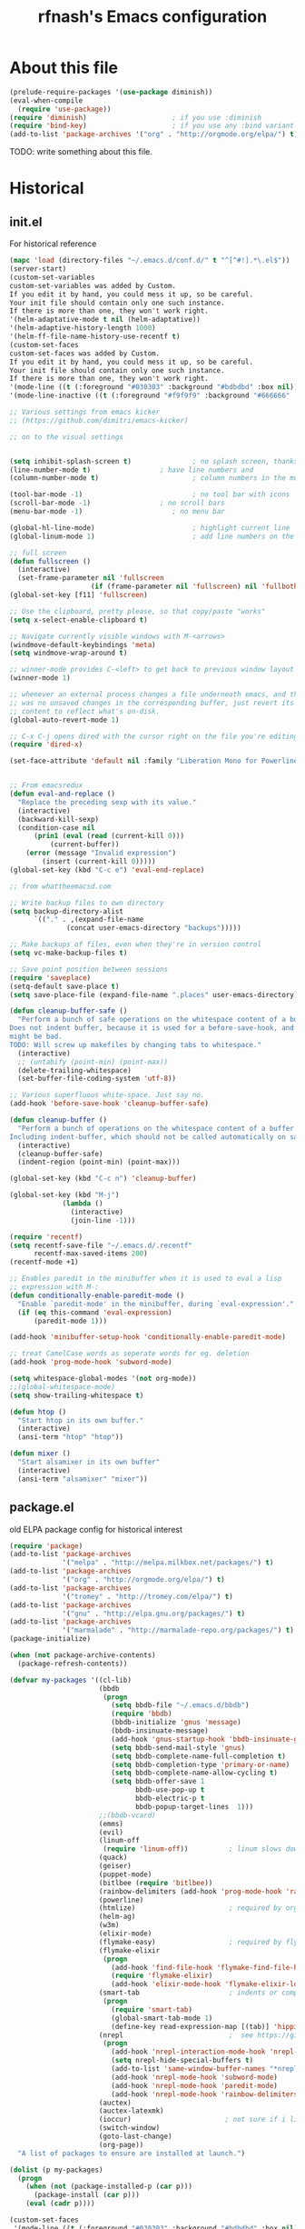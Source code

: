 #+TITLE: rfnash's Emacs configuration
#+OPTIONS: toc:4 h:4
* About this file
  <<babel-init>>
  #+begin_src emacs-lisp
    (prelude-require-packages '(use-package diminish))
    (eval-when-compile
      (require 'use-package))
    (require 'diminish)                     ; if you use :diminish
    (require 'bind-key)                     ; if you use any :bind variant
    (add-to-list 'package-archives '("org" . "http://orgmode.org/elpa/") t)
  #+end_src
  TODO: write something about this file.
* Historical
  :PROPERTIES:
  :CREATED:  [2014-10-07 Tue 13:22]
  :END:
** init.el
   For historical reference
   #+begin_src emacs-lisp :tangle no
     (mapc 'load (directory-files "~/.emacs.d/conf.d/" t "^[^#!].*\.el$"))
     (server-start)
     (custom-set-variables
     custom-set-variables was added by Custom.
     If you edit it by hand, you could mess it up, so be careful.
     Your init file should contain only one such instance.
     If there is more than one, they won't work right.
     '(helm-adaptative-mode t nil (helm-adaptative))
     '(helm-adaptive-history-length 1000)
     '(helm-ff-file-name-history-use-recentf t)
     (custom-set-faces
     custom-set-faces was added by Custom.
     If you edit it by hand, you could mess it up, so be careful.
     Your init file should contain only one such instance.
     If there is more than one, they won't work right.
     '(mode-line ((t (:foreground "#030303" :background "#bdbdbd" :box nil))))
     '(mode-line-inactive ((t (:foreground "#f9f9f9" :background "#666666" :box nil)))))

     ;; Various settings from emacs kicker
     ;; (https://github.com/dimitri/emacs-kicker)

     ;; on to the visual settings


     (setq inhibit-splash-screen t)               ; no splash screen, thanks
     (line-number-mode t)                 ; have line numbers and
     (column-number-mode t)                       ; column numbers in the mode line

     (tool-bar-mode -1)                           ; no tool bar with icons
     (scroll-bar-mode -1)                 ; no scroll bars
     (menu-bar-mode -1)                      ; no menu bar

     (global-hl-line-mode)                        ; highlight current line
     (global-linum-mode 1)                        ; add line numbers on the left

     ;; full screen
     (defun fullscreen ()
       (interactive)
       (set-frame-parameter nil 'fullscreen
                         (if (frame-parameter nil 'fullscreen) nil 'fullboth)))
     (global-set-key [f11] 'fullscreen)

     ;; Use the clipboard, pretty please, so that copy/paste "works"
     (setq x-select-enable-clipboard t)

     ;; Navigate currently visible windows with M-<arrows>
     (windmove-default-keybindings 'meta)
     (setq windmove-wrap-around t)

     ;; winner-mode provides C-<left> to get back to previous window layout
     (winner-mode 1)

     ;; whenever an external process changes a file underneath emacs, and there
     ;; was no unsaved changes in the corresponding buffer, just revert its
     ;; content to reflect what's on-disk.
     (global-auto-revert-mode 1)

     ;; C-x C-j opens dired with the cursor right on the file you're editing
     (require 'dired-x)

     (set-face-attribute 'default nil :family "Liberation Mono for Powerline" :height 120)


     ;; From emacsredux
     (defun eval-and-replace ()
       "Replace the preceding sexp with its value."
       (interactive)
       (backward-kill-sexp)
       (condition-case nil
           (prin1 (eval (read (current-kill 0)))
               (current-buffer))
         (error (message "Invalid expression")
             (insert (current-kill 0)))))
     (global-set-key (kbd "C-c e") 'eval-end-replace)

     ;; from whattheemacsd.com

     ;; Write backup files to own directory
     (setq backup-directory-alist
           `(("." . ,(expand-file-name
                   (concat user-emacs-directory "backups")))))

     ;; Make backups of files, even when they're in version control
     (setq vc-make-backup-files t)

     ;; Save point position between sessions
     (require 'saveplace)
     (setq-default save-place t)
     (setq save-place-file (expand-file-name ".places" user-emacs-directory))

     (defun cleanup-buffer-safe ()
       "Perform a bunch of safe operations on the whitespace content of a buffer.
     Does not indent buffer, because it is used for a before-save-hook, and that
     might be bad.
     TODO: Will screw up makefiles by changing tabs to whitespace."
       (interactive)
       ;; (untabify (point-min) (point-max))
       (delete-trailing-whitespace)
       (set-buffer-file-coding-system 'utf-8))

     ;; Various superfluous white-space. Just say no.
     (add-hook 'before-save-hook 'cleanup-buffer-safe)

     (defun cleanup-buffer ()
       "Perform a bunch of operations on the whitespace content of a buffer.
     Including indent-buffer, which should not be called automatically on save."
       (interactive)
       (cleanup-buffer-safe)
       (indent-region (point-min) (point-max)))

     (global-set-key (kbd "C-c n") 'cleanup-buffer)

     (global-set-key (kbd "M-j")
                  (lambda ()
                    (interactive)
                    (join-line -1)))

     (require 'recentf)
     (setq recentf-save-file "~/.emacs.d/.recentf"
           recentf-max-saved-items 200)
     (recentf-mode +1)

     ;; Enables paredit in the minibuffer when it is used to eval a lisp
     ;; expression with M-:
     (defun conditionally-enable-paredit-mode ()
       "Enable `paredit-mode' in the minibuffer, during `eval-expression'."
       (if (eq this-command 'eval-expression)
           (paredit-mode 1)))

     (add-hook 'minibuffer-setup-hook 'conditionally-enable-paredit-mode)

     ;; treat CamelCase words as seperate words for eg. deletion
     (add-hook 'prog-mode-hook 'subword-mode)

     (setq whitespace-global-modes '(not org-mode))
     ;;(global-whitespace-mode)
     (setq show-trailing-whitespace t)

     (defun htop ()
       "Start htop in its own buffer."
       (interactive)
       (ansi-term "htop" "htop"))

     (defun mixer ()
       "Start alsamixer in its own buffer"
       (interactive)
       (ansi-term "alsamixer" "mixer"))
   #+end_src
** package.el
   old ELPA package config for historical interest
   #+begin_src emacs-lisp :tangle no
     (require 'package)
     (add-to-list 'package-archives
                  '("melpa" . "http://melpa.milkbox.net/packages/") t)
     (add-to-list 'package-archives
                  '("org" . "http://orgmode.org/elpa/") t)
     (add-to-list 'package-archives
                  '("tromey" . "http://tromey.com/elpa/") t)
     (add-to-list 'package-archives
                  '("gnu" . "http://elpa.gnu.org/packages/") t)
     (add-to-list 'package-archives
                  '("marmalade" . "http://marmalade-repo.org/packages/") t)
     (package-initialize)

     (when (not package-archive-contents)
       (package-refresh-contents))

     (defvar my-packages '((cl-lib)
                           (bbdb
                            (progn
                              (setq bbdb-file "~/.emacs.d/bbdb")
                              (require 'bbdb)
                              (bbdb-initialize 'gnus 'message)
                              (bbdb-insinuate-message)
                              (add-hook 'gnus-startup-hook 'bbdb-insinuate-gnus)
                              (setq bbdb-send-mail-style 'gnus)
                              (setq bbdb-complete-name-full-completion t)
                              (setq bbdb-completion-type 'primary-or-name)
                              (setq bbdb-complete-name-allow-cycling t)
                              (setq bbdb-offer-save 1
                                    bbdb-use-pop-up t
                                    bbdb-electric-p t
                                    bbdb-popup-target-lines  1)))
                           ;;(bbdb-vcard)
                           (emms)
                           (evil)
                           (linum-off
                            (require 'linum-off))          ; linum slows down org-mode
                           (quack)
                           (geiser)
                           (puppet-mode)
                           (bitlbee (require 'bitlbee))
                           (rainbow-delimiters (add-hook 'prog-mode-hook 'rainbow-delimiters-mode))
                           (powerline)
                           (htmlize)                       ; required by org-mode html export
                           (helm-ag)
                           (w3m)
                           (elixir-mode)
                           (flymake-easy)                  ; required by flymake-elixir
                           (flymake-elixir
                            (progn
                              (add-hook 'find-file-hook 'flymake-find-file-hook)
                              (require 'flymake-elixir)
                              (add-hook 'elixir-mode-hook 'flymake-elixir-load)))
                           (smart-tab                      ; indents or completes, inteligently
                            (progn
                              (require 'smart-tab)
                              (global-smart-tab-mode 1)
                              (define-key read-expression-map [(tab)] 'hippie-expand)))
                           (nrepl                          ;  see https://github.com/kingtim/nrepl.el
                            (progn
                              (add-hook 'nrepl-interaction-mode-hook 'nrepl-turn-on-eldoc-mode)
                              (setq nrepl-hide-special-buffers t)
                              (add-to-list 'same-window-buffer-names "*nrepl*")
                              (add-hook 'nrepl-mode-hook 'subword-mode)
                              (add-hook 'nrepl-mode-hook 'paredit-mode)
                              (add-hook 'nrepl-mode-hook 'rainbow-delimiters-mode)))
                           (auctex)
                           (auctex-latexmk)
                           (ioccur)                       ; not sure if i like better than helm-occur or not
                           (switch-window)
                           (goto-last-change)
                           (org-page))
       "A list of packages to ensure are installed at launch.")

     (dolist (p my-packages)
       (progn
         (when (not (package-installed-p (car p)))
           (package-install (car p)))
         (eval (cadr p))))

     (custom-set-faces
      '(mode-line ((t (:foreground "#030303" :background "#bdbdbd" :box nil))))
      '(mode-line-inactive ((t (:foreground "#f9f9f9" :background "#666666" :box nil)))))
   #+end_src
   :PROPERTIES:
   :CREATED:  [2014-07-01 Tue 14:21]
   :END:
** ido.el
   old ido config for historical reference
   #+begin_src emacs-lisp :tangle no
     use ido for minibuffer completion
     (require 'ido)
     (ido-mode t)
     (setq ido-save-directory-list-file "~/.emacs.d/.ido.last")
     (setq ido-enable-flex-matching t)
     (setq ido-use-filename-at-point 'guess)
     (setq ido-show-dot-for-dired t)

     smex: a better (ido like) M-x
     (setq smex-save-file "~/.emacs.d/.smex-items")
     (global-set-key (kbd "M-x") 'smex)
     (global-set-key (kbd "M-X") 'smex-major-mode-commands)
     (global-set-key (kbd "C-c C-c M-x") 'execute-extended-command) ; This is your old M-x.

     (require 'ido-ubiquitous)
     (ido-ubiquitous-mode 1)

     Fix ido-ubiquitous for newer packages
     (defmacro ido-ubiquitous-use-new-completing-read (cmd package)
      `(eval-after-load ,package
         '(defadvice ,cmd (around ido-ubiquitous-new activate)
          (let ((ido-ubiquitous-enable-compatibility nil))
            ad-do-it))))

     (ido-ubiquitous-use-new-completing-read webjump 'webjump)
     (ido-ubiquitous-use-new-completing-read yas/expand 'yasnippet)
     (ido-ubiquitous-use-new-completing-read yas/visit-snippet-file 'yasnippet)


     (defun recentf-ido-find-file ()
      "Find a recent file using ido."
      (interactive)
      (let ((file (ido-completing-read "Choose recent file: " recentf-list nil t)))
        (when file
          (find-file file))))
     (global-set-key (kbd "C-c f")  'recentf-ido-find-file)

     See the following
     org-refiling - http://kangtu.me/~kangtu/pavilion.html
     Targets include this file and any file contributing to the agenda - up to 9 levels deep
     See also http://doc.norang.ca/org-mode.html#RefileSetup
     Use IDO for both buffer and file completion and ido-everywhere to t
     (setq org-completion-use-ido nil)
     (setq ido-max-directory-size 100000)
     (ido-mode (quote both))

     (load-file "/usr/share/emacs/24.3/lisp/ido.el.gz")
   #+end_src
   :PROPERTIES:
   :CREATED:  [2014-07-01 Tue 14:30]
   :END:
* [[http://batsov.com/prelude/][Prelude]]
  :PROPERTIES:
  :CREATED:  [2015-04-17 Fri 16:57]
  :END:
** Whitespace
   #+begin_src emacs-lisp
     (setq prelude-clean-whitespace-on-save nil)
     (set-face-attribute 'whitespace-line nil :foreground nil :background "#ffe0e0")
   #+end_src
   #+begin_src emacs-lisp :tangle no
     ;; (setq whitespace-style '(face tabs empty trailing lines-tail)) ; Default Prelude value
     ;; (setq whitespace-style '(face tabs spaces trailing lines space-before-tab newline indentation empty space-after-tab space-mark tab-mark newline-mark)) ; Original value
     (setq whitespace-style '(face tabs spaces trailing lines-tail space-before-tab newline indentation empty space-after-tab space-mark tab-mark newline-mark))

     (set-face-attribute 'whitespace-indentation nil :foreground "lightgray")
     (set-face-attribute 'whitespace-newline nil :foreground "lightgray")
     (set-face-attribute 'whitespace-space nil :foreground "lightgray")
     (set-face-attribute 'whitespace-tab nil :foreground "lightgray")
     (set-face-attribute 'whitespace-trailing nil :inverse-video t)
   #+end_src
   :PROPERTIES:
  :CREATED:  [2015-04-17 Fri 17:23]
  :END:
** TODO Ido
   Super charges Emacs completion for C-x C-f and more
   #+begin_src emacs-lisp
  (use-package prelude-ido)
   #+end_src
   :PROPERTIES:
  :CREATED:  [2015-04-17 Fri 16:57]
  :END:
** TODO Helm
   Interface for narrowing and search
   #+begin_src emacs-lisp
     (use-package prelude-helm)

     (require 'helm)
     (require 'helm-config)

     ;; Doesn't override ido for find files, but does for C-h f, so perfect
     (helm-mode 1)

     ;; I prefer helm over smex
     (global-set-key (kbd "M-x") 'helm-M-x)

     ;; not sure if I really want to enable or not
     ;; (add-hook 'eshell-mode-hook
     ;;           #'(lambda ()
     ;;               (define-key eshell-mode-map
     ;;                 [remap eshell-pcomplete]
     ;;                 'helm-esh-pcomplete)))

     (bind-key* "C-x c o" 'helm-occur)

     ;; Doesn't play well with gnus
     ;;(setq helm-split-window-in-side-p t)


     ;; added (find-file . ido) as I prefer ido's find-file interface to helm's,
     ;; but prefer helm for everything else.
     (add-to-list 'helm-completing-read-handlers-alist '(find-file . ido))
     (add-to-list 'helm-completing-read-handlers-alist '(switch-to-buffer . ido))

     ;; Increased from 0.1 to 0.5 (the value used by org-occur-goto)
     ;; because of the long time it takes to search
     (setq helm-m-occur-idle-delay 0.5)

     ;; https://github.com/emacs-helm/helm-descbinds
     (use-package helm-descbinds :ensure t)
     (helm-descbinds-mode)
     (use-package helm-orgcard :ensure t)
     (use-package helm-descbinds :ensure t)
     (use-package helm-backup :ensure t)
     (use-package helm-helm-commands :ensure t)
     (use-package ag :ensure t)
     (use-package helm-ag :ensure t)
     (use-package helm-ag-r :ensure t)
   #+end_src
   :PROPERTIES:
   :CREATED:  [2015-04-17 Fri 16:57]
   :END:
** TODO [#A] Ido Again                                                 :NEXT:
   #+begin_src emacs-lisp
     (require 'ido)
     (setq ido-everywhere t)
     (setq ido-ignore-buffers helm-boring-buffer-regexp-list)
     (ido-mode 1)
   #+end_src
   :PROPERTIES:
   :CREATED:  [2015-04-18 Sat 22:17]
   :END:
** Company
   #+begin_src emacs-lisp
  (use-package prelude-company :diminish company-mode)
   #+end_src
   :PROPERTIES:
   :CREATED:  [2015-04-17 Fri 16:59]
   :END:
** prelude-key-chord
   Binds useful features to key combinations
   #+begin_src emacs-lisp
  (use-package prelude-key-chord)
   #+end_src
   :PROPERTIES:
   :CREATED:  [2015-04-17 Fri 17:08]
   :END:
* TODO [#B] Diminished Modes                                           :NEXT:
  #+begin_src emacs-lisp
    (eval-after-load 'guru-mode '(diminish 'guru-mode))
    ;; (eval-after-load 'helm '(diminish 'helm-mode))
    (eval-after-load 'flycheck '(diminish 'flycheck-mode))
    (eval-after-load 'whitespace '(diminish 'whitespace-mode))
    (eval-after-load 'flyspell '(diminish 'flyspell-mode))
  #+end_src
  :PROPERTIES:
:CREATED:  [2015-04-09 Thu 15:09]
:END:
* Programming
  :PROPERTIES:
  :CREATED:  [2014-10-07 Tue 13:24]
  :END:
** fill-column-indicator
   #+begin_src emacs-lisp
     (use-package fill-column-indicator
       :ensure t
       :commands fci-mode)
   #+end_src
   :PROPERTIES:
   :CREATED:  [2015-04-18 Sat 11:20]
   :END:
** srefactor
   #+begin_src emacs-lisp
     (use-package srefactor
       :ensure t
       :commands srefactor-refactor-at-point
       :config
       (semantic-mode 1)
       (bind-key "M-RET" #'srefactor-refactor-at-point c-mode-map)
       (bind-key "M-RET" #'srefactor-refactor-at-point c++-mode-map))
     (use-package srefactor-lisp
       :bind (("M-RET o" . srefactor-lisp-one-line)
              ("M-RET m" . srefactor-lisp-format-sexp)
              ("M-RET d" . srefactor-lisp-format-defun)
              ("M-RET b" . srefactor-lisp-format-buffer))
       :commands (srefactor-lisp-one-line
                  srefactor-lisp-format-sexp
                  srefactor-lisp-format-defun
                  srefactor-lisp-format-buffer))

   #+end_src
   :PROPERTIES:
   :CREATED:  [2015-04-18 Sat 11:54]
   :END:
** Lisp
   :PROPERTIES:
   :CREATED:  [2015-04-18 Sat 16:47]
   :END:
*** Paredit
    #+begin_src emacs-lisp
    (use-package paredit
      :ensure t
      :diminish paredit-mode)
    #+end_src
    :PROPERTIES:
    :CREATED:  [2015-04-17 Fri 17:11]
    :END:
*** paxedit-mode
    #+begin_src emacs-lisp
      (use-package paxedit
        :commands paxedit-mode
        :diminish paxedit-mode
        :load-path "~/.emacs.d/paxedit"       ; Won't install from package.el, cloned git repo instead
        :init
        (add-hook 'emacs-lisp-mode-hook 'paxedit-mode)
        (add-hook 'clojure-mode-hook 'paxedit-mode)
        (add-hook 'lisp-interaction-mode-hook 'paxedit-mode)
        (add-hook 'paxedit-mode-hook 'paredit-mode)
        :config
        (bind-key "M-<right>" #'paxedit-transpose-forward paxedit-mode-map)
        (bind-key "M-<left>" #'paxedit-transpose-backward paxedit-mode-map)
        (bind-key "M-<up>" #'paxedit-backward-up paxedit-mode-map)
        (bind-key "M-<down>" #'paxedit-backward-end paxedit-mode-map)
        (bind-key "M-b" #'paxedit-previous-symbol paxedit-mode-map)
        (bind-key "M-f" #'paxedit-next-symbol paxedit-mode-map)
        (bind-key "C-%" #'paxedit-copy paxedit-mode-map)
        (bind-key "C-&" #'paxedit-kill paxedit-mode-map)
        (bind-key "C-*" #'paxedit-delete paxedit-mode-map)
        (bind-key "C-^" #'paxedit-sexp-raise paxedit-mode-map)
        (bind-key "M-u" #'paxedit-symbol-change-case paxedit-mode-map)
        (bind-key "C-@" #'paxedit-symbol-copy paxedit-mode-map)
        (bind-key "C-#" #'paxedit-symbol-kill paxedit-mode-map))
    #+end_src
    :PROPERTIES:
    :CREATED:  [2015-01-23 Fri 14:55]
    :END:

*** Quicklisp
    Added manually as per quicklisp instructed after running ~(ql:quickload "quicklisp-slime-helper")~ in sbcl
    #+begin_src emacs-lisp
      (load (expand-file-name "~/quicklisp/slime-helper.el"))
      (setq inferior-lisp-program "sbcl")
    #+end_src
    :PROPERTIES:
    :CREATED:  [2014-07-01 Tue 14:35]
    :END:
*** prelude-lisp
    #+begin_src emacs-lisp
 (use-package prelude-lisp)
    #+end_src
    :PROPERTIES:
    :CREATED:  [2015-04-17 Fri 17:10]
    :END:
*** prelude-emacs-lisp
    #+begin_src emacs-lisp
      (use-package prelude-emacs-lisp)
    #+end_src
    :PROPERTIES:
    :CREATED:  [2015-04-17 Fri 17:16]
    :END:
*** [[https://github.com/Bruce-Connor/speed-of-thought-lisp][speed-of-thought-lisp]]
    #+begin_src emacs-lisp
      (use-package sotlisp
        :ensure t
        :diminish sotlisp-mode
        :config
        (speed-of-thought-mode)
        (eval-after-load "abbrev" '(diminish 'abbrev-mode))
        (add-hook 'emacs-lisp-mode-hook 'abbrev-mode))
    #+end_src
    :PROPERTIES:
    :CREATED:  [2015-03-05 Thu 16:06]
    :END:
*** Picolisp
    #+begin_src emacs-lisp :tangle no
      (use-package picolisp
        :load-path "~/.local/opt/picolisp/lib/el"
        :init (setq picolisp-program-name "~/.local/opt/picolisp/pil +")
        :mode ("\\.l$" . picolisp-mode)
        :commands picolisp-mode
        :config
        (add-hook 'picolisp-mode-hook
                  (lambda ()
                    (paredit-mode +1) ;; Loads paredit mode automatically
                    (tsm-mode) ;; Enables TSM
                    (define-key picolisp-mode-map (kbd "RET") 'newline-and-indent)
                    (define-key picolisp-mode-map (kbd "C-h") 'paredit-backward-delete))))
      (use-package inferior-picolisp
        :load-path "~/.local/opt/picolisp/lib/el"
        :commands run-picolisp
        :init (setq picolisp-program-name "~/.local/opt/picolisp/pil +"))
    #+end_src
    :PROPERTIES:
    :CREATED:  [2014-10-28 Tue 17:16]
    :END:
*** lfe
    #+begin_src emacs-lisp
      (use-package lfe-mode :ensure t)
    #+end_src
    :PROPERTIES:
    :CREATED:  [2014-11-21 Fri 17:28]
    :END:
*** prelude-scheme
    #+begin_src emacs-lisp
      (use-package prelude-scheme)
    #+end_src
    :PROPERTIES:
   :CREATED:  [2015-04-17 Fri 17:16]
   :END:
*** Geiser
    #+begin_src emacs-lisp
      (use-package geiser
        :ensure t
        :config
        (setq geiser-racket-binary "/usr/local/racket/bin/racket"
              geiser-racket-gracket-binary "/usr/local/racket/bin/gracket-text"))

    #+end_src
    :PROPERTIES:
    :CREATED:  [2015-02-13 Fri 23:48]
    :END:

*** clojure
    #+begin_src emacs-lisp
      (use-package prelude-clojure)
    #+end_src
    :PROPERTIES:
    :CREATED:  [2015-04-17 Fri 17:21]
    :END:
** K / Kona
   #+begin_src emacs-lisp
     (use-package k-mode
       :load-path "~/.local/opt/kona/src")
   #+end_src
   :PROPERTIES:
   :CREATED:  [2014-08-18 Mon 14:05]
   :END:
** Rust
   #+begin_src emacs-lisp
    (use-package rust-mode :ensure t)
    (use-package flycheck-rust :ensure t)
   #+end_src
   :PROPERTIES:
   :CREATED:  [2014-10-09 Thu 23:42]
   :END:
** Yasnippet
   #+begin_src emacs-lisp
     (use-package yasnippet
       :ensure t
       :diminish yas-minor-mode
       :config
       (yas-global-mode 1))
     (use-package helm-c-yasnippet
       :ensure t)
   #+end_src
   :PROPERTIES:
   :CREATED:  [2014-11-12 Wed 19:35]
   :END:
** SmartParens
   #+begin_src emacs-lisp
     (use-package smartparens
       :ensure t
       :diminish smartparens-mode
       :config
       (smartparens-global-mode 1))

   #+end_src
   :PROPERTIES:
   :CREATED:  [2014-12-04 Thu 18:36]
   :END:
** Electric Indent Mode
   #+begin_src emacs-lisp
     (electric-indent-mode +1)
   #+end_src
** EDBI
   #+begin_src emacs-lisp
     (use-package edbi :ensure t)
     (use-package edbi-sqlite :ensure t)
   #+end_src
   :PROPERTIES:
   :CREATED:  [2014-10-20 Mon 23:33]
   :END:
** Debug on error
   #+begin_src emacs-lisp
     (setq debug-on-error t)
   #+end_src
** [[https://github.com/swannodette/ob-sml][ob-sml]]
   #+begin_src emacs-lisp
     (use-package ob-sml :ensure t)
   #+end_src
** [[https://github.com/ikirill/hl-indent][hl-indent]]
   #+begin_src emacs-lisp
     (use-package hl-indent :ensure t)
   #+end_src
   :PROPERTIES:
   :CREATED:  [2014-12-29 Mon 19:02]
   :END:
** TODO Agda
   TODO: Should only run load-file if adga-mode command exists.
   #+begin_src emacs-lisp :tangle no
     (load-file (let ((coding-system-for-read 'utf-8))
                  (shell-command-to-string "agda-mode locate")))
   #+end_src
   :PROPERTIES:
   :CREATED:  [2014-12-04 Thu 17:49]
   :END:
** Haskell
*** prelude-haskell
    #+begin_src emacs-lisp
      (use-package prelude-haskell)
    #+end_src
*** structured-haskell-mode
    #+begin_src emacs-lisp :tangle no
      (use-package shm
        :ensure t
        :commands structured-haskell-mode
        :init
        (defun turn-on-structured-haskell-mode ()
          (require 'haskell-indent)
          (turn-off-haskell-indent)
          (structured-haskell-mode t))
        (add-hook 'haskell-mode-hook #'turn-on-structured-haskell-mode))
    #+end_src
    :PROPERTIES:
:CREATED:  [2015-04-10 Fri 19:49]
:END:
** Shell
   #+begin_src emacs-lisp
     (use-package prelude-shell)
   #+end_src
   :PROPERTIES:
   :CREATED:  [2015-04-17 Fri 17:21]
   :END:
* Org Mode
  Org-mode helps you keep TODO lists, notes and more
  :PROPERTIES:
  :CREATED:  [2014-10-07 Tue 13:37]
  :END:
** Org Agenda
*** Org Agenda Misc Settings
    #+begin_src emacs-lisp
      (use-package org-agenda
        :config
        (setq org-agenda-columns-add-appointments-to-effort-sum t
              org-agenda-dim-blocked-tasks t
              org-agenda-skip-deadline-if-done t
              org-agenda-skip-scheduled-if-deadline-is-shown nil
              org-agenda-skip-scheduled-if-done t
              org-agenda-span 'day
              org-agenda-sticky t
              org-agenda-window-setup 'current-window))
    #+end_src
*** Org Agenda Sorting
    #+begin_src emacs-lisp
      (setq org-sort-agenda-notime-is-late nil
            org-agenda-sorting-strategy
            '((agenda time-up habit-down timestamp-up priority-down category-keep)
              ;; (agenda time-up habit-down priority-down)
              (todo priority-down category-keep)
              (tags priority-down category-keep)
              (search category-keep)))
    #+end_src
*** Org Agenda Files
    Can be set using C-c [ and C-c ] in org-mode.
    #+begin_src emacs-lisp
      (setq org-agenda-files
            (list org-directory
                  "~/Dropbox/notes"
                  "~/Dropbox/Projects/learning.org"
                  (concat prelude-personal-dir "/rfnash/personal.org")))
    #+end_src
*** Org Agenda Stuck Projects
    #+begin_src emacs-lisp
      (setq org-stuck-projects '("+project/-DONE" ("TODO" "NEXT") nil ""))
    #+end_src
    :PROPERTIES:
    :CREATED:  [2015-05-01 Fri 22:09]
    :END:
*** Org Agenda Custom Commands
    #+begin_src emacs-lisp
      (setq org-agenda-custom-commands
            '(("n" "Agenda and all NEXT actions"
               ((agenda "")
                (todo "NEXT" nil)))
              ("d" "Upcoming deadlines"
               agenda ""
               ((org-agenda-time-grid nil)
                (org-deadline-warning-days 36500)
                (org-agenda-entry-types '(:deadline))))
              ("v" "Videos to watch"
               tags "CATEGORY=\"ToWatch\"" nil)
              ;; TODO: consider only including those not under the appropriate level 1 heading
              ("f" "Bookmarks to file"
               ((todo "FILE")))
              ("u" "Upcoming next tasks"
               tags-todo "NEXT" nil)
              ("p" "Next actions of my projects"
               tags-todo "project" nil)
              ("i" "Ideas"
               ((todo "IDEA")))))
    #+end_src
    :PROPERTIES:
    :CREATED:  [2015-05-01 Fri 15:33]
    :END:
*** Org Agenda Time Grid
    #+begin_src emacs-lisp
      (setq org-agenda-time-grid
            '((daily today require-timed)
              #("----------------" 0 16
                (org-heading t))
              (800 1000 1200 1400 1600 1800 2000)))
    #+end_src
*** Org Agenda Toggle Blocked Tasks
    #+begin_src emacs-lisp
      (defvar-local rfnash-hide-blocked-tasks nil "If non-nil, hide blocked tasks, else dim them.")
      (defun org-agenda-toggle-blocked-tasks ()
        "Toggle dimming/hiding blocked tasks."
        (interactive)
        (if rfnash-hide-blocked-tasks
            (progn (setq-local rfnash-hide-blocked-tasks nil)
                   (org-agenda-dim-blocked-tasks))
          (progn (setq-local rfnash-hide-blocked-tasks t)
                 (org-agenda-dim-blocked-tasks t))))

      ;;; org-agenda-redo resets the value of rfnash-hide-blocked-tasks,
      ;;; thus its value has to be saved before its called, and restored afterwards
      (defun rfnash-org-agenda-redo (&optional all)
        "Rebuild possibly ALL agenda view(s) in the current buffer, hiding blocked tasks"
        (interactive "P")
        (let ((old-rfnash-hide-blocked-tasks rfnash-hide-blocked-tasks))
          (org-agenda-redo all)
          (setq-local rfnash-hide-blocked-tasks old-rfnash-hide-blocked-tasks)
          (if rfnash-hide-blocked-tasks
              (org-agenda-dim-blocked-tasks t))))

      (bind-key "#" #'org-agenda-toggle-blocked-tasks org-agenda-mode-map)
      (bind-key "r" #'rfnash-org-agenda-redo org-agenda-mode-map)
    #+end_src
    :PROPERTIES:
   :CREATED:  [2014-09-03 Wed 16:42]
   :END:

** Load org-mode
   #+begin_src emacs-lisp
     (use-package org
       :ensure org-plus-contrib
       :mode ("\\.org\\'" . org-mode)
       :bind (("C-c l" . org-store-link)
              ("C-c c" . org-capture)
              ("C-c a" . org-agenda)
              ("C-c b" . org-iswitchb)
              ("C-c F" . oog))
       :config
       (defun prelude-org-mode-hook ()
         (let ((oldmap (cdr (assoc 'prelude-mode minor-mode-map-alist)))
               (newmap (make-sparse-keymap)))
           (set-keymap-parent newmap oldmap)
           (define-key newmap (kbd "C-c +") nil)
           (define-key newmap (kbd "C-c -") nil)
           (make-local-variable 'minor-mode-overriding-map-alist)
           (push `(prelude-mode . ,newmap) minor-mode-overriding-map-alist)))

       (add-hook 'org-mode-hook #'prelude-org-mode-hook))
   #+end_src
** Load org-related MELPA packages
   #+begin_src emacs-lisp
     (use-package org-mobile-sync :ensure t)
     (use-package org-pomodoro :ensure t)
     (use-package org-trello :ensure t)
   #+end_src
** [[http://orgmode.org/worg/org-contrib/][org-contrib]]
   Require all of the org-mode modules that I use.
   #+begin_src emacs-lisp
     (require 'org-annotate-file)
     (require 'org-bbdb)
     (require 'org-bibtex)                   ; export bibtex fragments(require '
     (require 'org-bookmark)
     (require 'org-checklist)
     (require 'org-choose)                   ; http://orgmode.org/worg/org-contrib/org-choose.html
     (require 'org-collector)                ; http://orgmode.org/worg/org-contrib/org-collector.html
     (require 'org-ctags)
     ;; (require org-depend)                 ; http://orgmode.org/worg/org-contrib/org-depend.html
     (require 'org-elisp-symbol)
     (require 'org-eshell)
     (require 'org-eval)
     (require 'org-eval-light)
     (require 'org-git-link)
     (require 'org-gnus)
     ;; (require org-index)                  ; http://orgmode.org/worg/org-contrib/org-index.html
     (require 'org-info)
     (require 'org-inlinetask)
     ;;(require 'org-json)
     (require 'org-learn)
     (require 'org-man)
     (require 'org-mouse)
     ;;(require 'org-mtags)
     ;; (require org-occur-goto)             ; http://www.emacswiki.org/emacs/org-search-goto.el
     ;;(require 'org-panal)
     ;; (require org-search-goto)            ; http://www.emacswiki.org/emacs/org-search-goto.el
     ;;(require org-search-goto-ml)          ;  http://www.emacswiki.org/emacs/org-search-goto-ml.el
     (require 'org-secretary)                ; http://juanreyero.com/article/emacs/org-teams.html
     (require 'org-toc)
     (require 'org-track)                    ; http://orgmode.org/worg/org-contrib/org-track.html
     (require 'org-w3m)
     (require 'remember)
   #+end_src
   :PROPERTIES:
   :CREATED:  [2014-09-03 Wed 16:42]
   :END:
** Flycheck
   Flycheck interferes with the keybinding for org-time-stamp-inactive in org-mode.
   #+begin_src emacs-lisp
     (setq flycheck-global-modes '(not org-mode))
   #+end_src
** org-drill
   #+begin_src emacs-lisp
     (use-package org-drill
       :config
       ;; (setq org-drill-optimal-factor-matrix nil)
       )
   #+end_src
** org-mobile
   #+begin_src emacs-lisp
     (use-package org-mobile
       :config
       (setq org-mobile-directory "~/Dropbox/MobileOrg"
             ;; org-mobile-use-encryption t
             org-mobile-inbox-for-pull (concat org-directory "from-mobile.org")))
   #+end_src
   :PROPERTIES:
   :CREATED:  [2015-04-28 Tue 23:19]
   :END:
** org-toodledo
   #+begin_src emacs-lisp
     ;; org-toodledo is installed via git
     (use-package org-toodledo
       :load-path (lambda () (expand-file-name "org-toodledo" prelude-vendor-dir))
       :demand t
       :bind ("C-c x t" . org-toodledo-sync)
       :config
       (use-package http-post-simple :ensure t)
       (setq org-toodledo-preserve-drawers t
             org-toodledo-sync-new-completed-tasks t
             org-toodledo-userid "td52fa891b12039"
             org-toodledo-sync-on-save 'no
             org-toodledo-archive-completed-tasks nil ; Conflicts with sync-new-completed-tasks
             org-toodledo-archive-deleted-tasks t
             org-toodledo-status-to-org-map
             '(("Active" . "TODO")
               ("None" . "HABIT")
               ("Next Action" . "NEXT")
               ("Planning" . "TODO")
               ("Delegated" . "DELEGATED")
               ("Waiting" . "WAITING")
               ("Someday" . "SOMEDAY")
               ("Hold" . "SOMEDAY")
               ("Postponed" . "SOMEDAY")
               ("Canceled" . "CANCELED")
               ("Reference" . "REFERENCE"))))
   #+end_src
** org-page
   #+begin_src emacs-lisp
     (use-package org-page
       :ensure t
       :config
       (setq op/personal-disqus-shortname "rfnash"
             op/personal-github-link "https://github.com/rfnash"
             op/repository-directory "~/git/blog.git/"
             op/repository-html-branch "gh-pages"
             op/repository-org-branch "source"
             op/site-domain "http://robertnash.net/"
             op/site-main-title "Robert Nash's Blog"
             op/site-sub-title "A sedomly updated blog"))
   #+end_src
** org-todo-keywords
   #+begin_src emacs-lisp
     (setq org-todo-keywords
           '((sequence "NEXT(n)" "TODO(t)" "DELEGATED(g@)" "SOMEDAY(s)" "WAITING(w@)"
                       "|" "DONE(d!)" "CANCELLED(C@)" "REFERENCE(r)")
             (sequence "SCHED(c)" "|" "DONE(d!)")
             (sequence "HABIT(h)" "|" "DONE(d!)")
             (sequence "FILE(f)" "|")
             (sequence "IDEA(i)" "|")))
   #+end_src
   :PROPERTIES:
   :CREATED:  [2015-04-28 Tue 23:09]
   :END:
** org-tag-alist
   #+begin_src emacs-lisp
     (setq org-tag-alist
           '(("@work"      . ?w)
             ("@home"      . ?h)
             ("@phone"     . ?p)
             ("@computer"  . ?c)
             ("@tofile"    . ?t)
             ("READING"    . ?r)
             ("GoodDesign" . ?d)
             ("7plus"      . ?s)
             ("SCRATCH"    . ?e)
             ("NEXT"       . ?n)
             ("anki"       . ?a)))
   #+end_src
   :PROPERTIES:
   :CREATED:  [2015-04-28 Tue 23:11]
   :END:
** Various org settings
   #+begin_src emacs-lisp
     (setq org-startup-folded t
           ;; org-blank-before-new-entry
           ;; org-global-properties '(("Effort_ALL" . "0 0:02 0:05 0:10 0:15 0:20 0:30 0:45 1:00 2:00"))
           ;; org-startup-indented t              ; Appears to slow down org-mode
           org-hide-leading-stars t               ; Looks a bit funny without indent
           org-log-done t
           org-log-into-drawer t
           org-return-follows-link t
           org-journal-dir "~/Documents/OrgMode/journal/"
           org-directory "~/Documents/OrgMode"
           org-default-notes-file (concat org-directory "/notes.org")
           org-return-follows-link t
           org-enforce-todo-dependencies t
           org-tags-exclude-from-inheritance '("project")
           org-columns-default-format "%40ITEM(Task) %TODO %3PRIORITY %TAGS %17Effort(Estimated Effort){:} %5CLOCKSUM")
   #+end_src
** org-extend-today-until
   I had this set at 5, but setting Emac's timezone off by a few hours works better in practice,
   because using this method, the completion day of habits is still recorded as when I actually did them,
   not yesterday at 23:59
   #+begin_src emacs-lisp
     (setq org-extend-today-until 0)
   #+end_src
   :PROPERTIES:
   :CREATED:  [2015-04-28 Tue 23:16]
   :END:
** org-id
   #+begin_src emacs-lisp
     (use-package org-id
       :config
       (setq org-id-link-to-org-use-id 'create-if-interactive-and-no-custom-id))
   #+end_src
   :PROPERTIES:
   :CREATED:  [2015-04-28 Tue 23:06]
   :END:
** org-habits
   #+begin_src emacs-lisp
     (use-package org-habit
       :config
       (setq org-habit-graph-column 65
             org-habit-following-days 1
             org-habit-graph-column 64
             org-habit-preceding-days 14
             org-habit-show-all-today nil
             org-habit-show-done-always-green t))
   #+end_src
   :PROPERTIES:
   :CREATED:  [2015-02-17 Tue 16:06]
   :END:
** org-capture
   #+begin_src emacs-lisp
     (use-package org-capture
       :config
       (setq org-capture-templates
             '(("a" "Article"
                entry (id "1c5d07ad-8ba3-4db9-b3ae-3f4441cf51ca")
                "* TODO %?\n:PROPERTIES:\n:CREATED:  %U\n:END:")
               ("b" "Bookmarks to file"
                entry (file "~/Documents/OrgMode/Tasks.org")
                "* FILE %?\n:PROPERTIES:\n:CREATED:  %U\n:END:")
               ("B" "Bookmarks to file (with link annotation)"
                entry (file "~/Documents/OrgMode/Tasks.org")
                "* FILE %?%a -- \"%i\"\n:PROPERTIES:\n:CREATED:  %U\n:END:")
               ("H" "Scheduled Task"
                entry (file "~/Documents/OrgMode/Tasks.org")
                "* SCHED %?\nSCHEDULED: %t")
               ("d" "Design Examples"
                entry (id  "756f3a10-f323-409b-b418-00074ba93de9")
                "* %? :GoodDesign:\n:PROPERTIES:\n:CREATED:  %U\n:END:")
               ("D" "Task with a deadline"
                entry ( file+datetree "~/Documents/OrgMode/agenda.org")
                "* TODO %?\nDEADLINE: %t\n:PROPERTIES:\n:CREATED:  %U\n:END:")
               ("h" "Habbit"
                entry ( id "b8e8b020-2772-4028-b209-1a52d3cb2fe6")
                "* HABIT %?\n:PROPERTIES:\n:STYLE: habit\n:END:")
               ("j" "Datetree entry"
                entry ( file+datetree "~/Documents/OrgMode/agenda.org")
                "* %?\n:PROPERTIES:\n:CREATED:  %U\n:END:")
               ("J" "Clocked entry"
                entry ( file+datetree "~/Documents/OrgMode/agenda.org")
                "* %?\n%U"
                :clock-in t
                :clock-keep t)
               ("k" "Book to read"
                entry ( id "31b8afb4-8d11-4334-a12a-5f4490a77f3a")
                "* SOMEDAY %?\n:PROPERTIES:\n:CREATED:  %U\n:END:")
               ("m" "Good Song"
                table-line (id "b3a14888-312d-432e-8062-4ed352866729")
                " | %^{Title} | %^{Artist} |"
                :immediate-finish t)
               ;; ("n" "Task - Next"
               ;;  entry ( file+datetree "~/Documents/OrgMode/agenda.org")
               ;;  "* NEXT %?\n:PROPERTIES:\n:CREATED:  %U\n:END:")
               ("n" "Task - Next"
                entry (file "~/Documents/OrgMode/Tasks.org")
                "* NEXT %?\n:PROPERTIES:\n:CREATED:  %U\n:END:")
               ("N" "Non-profit"
                entry ( id "9e1cc358-cbc6-4b72-af68-c16017986720")
                "* %?\n:PROPERTIES:\n:CREATED:  %U\n:END:")
               ("o" "Toodledo Task"
                entry (id "cc694bc0-77e0-4a17-bb64-0fb33d166aec")
                "* TODO %? %^g %^{ToodledoFolder||chores|health|work|fun}p"
                :prepend t)
               ("p" "Person"
                entry ( id "fbefa010-a0a4-4915-bc7e-ce1844a5e3a5")
                "* %?\n:PROPERTIES:\n:CREATED:  %U\n:END:")
               ("P" "Personal"
                entry ( id "5baf8be5-b956-421a-950c-6e39c8e6d52e")
                "* %?%a\n:PROPERTIES:\n:CREATED:  %U\n:END:")
               ("s" "Scratch"
                entry ( file+datetree "~/Documents/OrgMode/agenda.org")
                "* %? :SCRATCH:\n:PROPERTIES:\n:CREATED:  %U\n:END:")
               ("S" "Sent to Kindle"
                entry ( id "baef29b1-40b5-4704-bf28-24b1898c41c9")
                "* TODO %?\n:PROPERTIES:\n:CREATED:  %U\n:END:")
               ("t" "Task"
                entry (file "~/Documents/OrgMode/Tasks.org")
                "* TODO %?\n:PROPERTIES:\n:CREATED:  %U\n:END:")
               ("T" "Task (with link annotation)"
                entry (file "~/Documents/OrgMode/Tasks.org")
                "* TODO %?%a\n:PROPERTIES:\n:CREATED:  %U\n:END:")
               ("u" "Quote"
                entry (id "67e35685-d8e5-488d-8ab2-ac36a7ee3c9a")
                "* %?\n:PROPERTIES:\n:CREATED:  %U\n:END:")
               ("w" "To Watch"
                entry ( id "e8e91a3d-d21b-403d-b46e-0be14a3d7c2d")
                "* TODO %?\n:PROPERTIES:\n:CREATED:  %U\n:END:")
               ;; From http://sachachua.com/blog/2014/11/using-org-mode-keep-process-journal/
               ("z" "Journal entry" plain
                (file+datetree+prompt "~/Documents/OrgMode/journal.org")
                "%K - %a\n%i\n%?\n"))

             ))

   #+end_src
   An example
   #+begin_src emacs-lisp :tangle no
     (setq org-capture-templates
           (("c" "Jac" entry (file+datetree "~/cjr/jac/jac.org")
             "* %^{Title}  :blog:
      :PROPERTIES:
      :on: %T
      :END:
      %?
      %x")))
   #+end_src
** org-publish
   #+begin_src emacs-lisp
     (setq org-publish-project-alist
           '(("org-contents"
              :base-directory "~/org/"
              :base-extension "org"
              :publishing-directory "~/public_html/org-site/"
              :recursive t
              :publishing-function org-publish-org-to-html
              :table-of-contents nil
              :section-numbers nil
              ;;:author nil
              ;;:creator-info nil
              :html-postamble nil
              :auto-sitemap t)
             ("org" :components ("org-contents"))))
   #+end_src
** org refiling
   See http://kangtu.me/~kangtu/pavilion.html and http://doc.norang.ca/org-mode.html#RefileSetup.
   Targets include this file and any file contributing to the agenda - up to 9 levels deep.
   #+begin_src emacs-lisp
     (setq org-refile-targets '((nil :maxlevel . 9)
                                (org-agenda-files :maxlevel . 9))
           org-refile-use-outline-path t                    ; Use full outline paths for refile targets (for use with IDO/Helm)
           org-outline-path-complete-in-steps nil           ; Targets complete directly with IDO / Helm
           org-refile-allow-creating-parent-nodes 'confirm  ; Allow refile to create parent tasks with confirmation
           org-refile-use-cache t)
   #+end_src
** org-expiry
   #+begin_src emacs-lisp
     (use-package org-expiry
       :config
       (setq org-expiry-inactive-timestamps t)
       (org-expiry-insinuate))
   #+end_src
** org-contacts
   #+begin_src emacs-lisp
     (use-package org-contacts
       :config
       (setq org-contacts-birthday-format "Birthday: %h (%Y)"))
   #+end_src
   :PROPERTIES:
   :CREATED:  [2015-04-28 Tue 23:08]
   :END:
** Reminders
   From http://doc.norang.ca/org-mode.html#Reminders
   Set up reminders for all upcoming appointments
   #+begin_src emacs-lisp :tangle no
     (defun bh/org-agenda-to-appt ()
       "Erase all reminders and rebuilt reminders for today from the agenda."
       (interactive)
       (setq appt-time-msg-list nil)
       (org-agenda-to-appt))

     ;; Rebuild the reminders everytime the agenda is displayed
     (add-hook 'org-finalize-agenda-hook 'bh/org-agenda-to-appt 'append)

     ;; This is at the end of my .emacs - so appointments are set up when Emacs starts
     (bh/org-agenda-to-appt)

     ;; Activate appointments so we get notifications
     (appt-activate t)

     ;; If we leave Emacs running overnight - reset the appointments one minute after midnight
     (run-at-time "24:01" nil 'bh/org-agenda-to-appt)
   #+end_src
** org-protocol
   From [[http://donarmstrong.com/posts/org_mode_mutt_capture:2F][Using Mutt with Org Mode (with refile)]]. I modified it so that org-capture-mode only closes other windows if its called via org-protocol.
   #+begin_src emacs-lisp
     (use-package org-protocol
       :config
       (setq my-org-protocol-flag nil)

       (defun my-org-protocol-delete-other-windows ()
         (if my-org-protocol-flag (delete-other-windows)))

       (add-hook 'org-capture-mode-hook 'my-org-protocol-delete-other-windows)

       (defadvice org-capture-finalize (after delete-frame-at-end activate)
         "Delete frame at remember finalization"
         (progn (if my-org-protocol-flag (delete-frame))
                (setq my-org-protocol-flag nil)))

       (defadvice org-capture-refile (around delete-frame-after-refile activate)
         "Delete frame at remember refile"
         (if my-org-protocol-flag
             (progn
               (setq my-org-protocol-flag nil)
               ad-do-it
               (delete-frame))
           ad-do-it)
         )

       (defadvice org-capture-kill (after delete-frame-at-end activate)
         "Delete frame at remember abort"
         (progn (if my-org-protocol-flag (delete-frame))
                (setq my-org-protocol-flag nil)))

       (defadvice org-protocol-capture (before set-org-protocol-flag activate)
         (setq my-org-protocol-flag t)))
   #+end_src
** [[http://www.emacswiki.org/emacs/download/org-occur-goto.el][org-occur-goto]]
   #+begin_src emacs-lisp
     ;;; org-occur-goto.el -- search open org buffers with an occur interface

     ;; This file is free software; you can redistribute it and/or modify
     ;; it under the terms of the GNU General Public License as published by
     ;; the Free Software Foundation; either version 2, or (at your option)
     ;; any later version.

     ;; This file is distributed in the hope that it will be useful,
     ;; but WITHOUT ANY WARRANTY; without even the implied warranty of
     ;; MERCHANTABILITY or FITNESS FOR A PARTICULAR PURPOSE.  See the
     ;; GNU General Public License for more details.

     ;; You should have received a copy of the GNU General Public License
     ;; along with GNU Emacs; see the file COPYING.  If not, write to the
     ;; Free Software Foundation, Inc., 51 Franklin Street, Fifth Floor,
     ;; Boston, MA 02110-1301, USA.

     ;;; Commentary:
     ;;;
     ;;;
     ;;; Usage: M-x oog, then start typing
     ;;;
     ;;; select from the occur matches with up/down/pgup/pgdown and press enter
     ;;; (you can navigate the history with M-p/M-n)
     ;;;
     ;;; the search string must be at least 3 characters long (by default)
     ;;;


     (require 'cl)

     (defvar oog-idle-delay 0.5)

     (defvar oog-minimum-input-length 3)


     (defvar oog-map
       (let ((map (copy-keymap minibuffer-local-map)))
         (define-key map (kbd "<down>") 'oog-next-line)
         (define-key map (kbd "<up>") 'oog-previous-line)
         (define-key map (kbd "<prior>") 'oog-previous-page)
         (define-key map (kbd "<next>") 'oog-next-page)
         map))



     (defvar oog-history-list nil)


     (defun oog-previous-line ()
       (interactive)
       (oog-move-selection 'forward-line -1))


     (defun oog-next-line ()
       (interactive)
       (oog-move-selection 'forward-line 1))


     (defun oog-previous-page ()
       (interactive)
       (oog-move-selection 'scroll-down nil))


     (defun oog-next-page ()
       (interactive)
       (oog-move-selection 'scroll-up nil))


     (defun oog-move-selection (movefunc movearg)
       (let ((win (get-buffer-window "*Occur*")))
         (if win
             (with-selected-window win
               (condition-case nil
                   (funcall movefunc movearg)
                 (beginning-of-buffer (goto-char (point-min)))
                 (end-of-buffer (goto-char (point-max))))))))


     (defun oog-check-input ()
       (when (sit-for oog-idle-delay)
         (unless (equal (minibuffer-contents) oog-current-input)
           (setq oog-current-input (minibuffer-contents))

           (if (< (length oog-current-input) oog-minimum-input-length)
               (let ((win (get-buffer-window "*Occur*")))
                 (if win
                     (with-selected-window win
                       (setq buffer-read-only nil)
                       (erase-buffer))))

             (save-excursion
               (flet ((message (&rest args) nil))  ;; suppress occur messages
                 (multi-occur
                  (remove nil (mapcar (lambda (buffer)
                                        (with-current-buffer buffer
                                          (if (eq major-mode 'org-mode)
                                              buffer)))
                                      (buffer-list)))
                  oog-current-input))
               (if (get-buffer "*Occur*")
                   ;; put cursor on first matching line for convenience
                   (let ((win (get-buffer-window "*Occur*")))
                     (if win
                         (with-selected-window win
                           (forward-line))))
                 (message "No matches.")))))))



     (defun oog ()
       (interactive)
       (let ((cursor-in-non-selected-windows 'box)
             marker)
         (save-window-excursion
           (add-hook 'post-command-hook 'oog-check-input)
           (setq oog-current-input nil)

           (unwind-protect
               (let ((minibuffer-local-map oog-map))
                 (read-string "string: " nil 'oog-history-list))

             (remove-hook 'post-command-hook 'oog-check-input))

           (let ((buf (get-buffer "*Occur*")))
             (if buf
                 (with-current-buffer buf
                   (unless (= (buffer-size) 0)
                     (setq marker (occur-mode-find-occurrence)))))))

         (switch-to-buffer (marker-buffer marker))
         (goto-char marker)
         (when (outline-invisible-p)
           (save-excursion
             (outline-previous-visible-heading 1)
             (org-show-subtree)))))
   #+end_src
   :PROPERTIES:
   :CREATED:  [2014-07-01 Tue 14:27]
   :END:
** TODO org-registry
   #+begin_src emacs-lisp
     (require 'org-registry)
     (org-registry-initialize)
     ;; (org-registry-insinuate)                ; Calls org-registry-update on save, but slows down org a lot

     ;;; Slightly modified org-registry-show from org-registry.el
     ;;; TODO: I could probably rewrite most of this function to use helm
     (defun rfnash-org-registry-show (visit link)
       "Show Org files where there are links pointing to the current
     buffer."
       ;; Not sure if I should use M on s in interactive
       (interactive "P\nMlink: ")
       (org-registry-initialize)
       (let* ((files (org-registry-assoc-all link))
              file point selection tmphist)
         (cond ((and files visit)
                ;; result(s) to visit
                (cond ((< 1 (length files))
                       ;; more than one result
                       (setq tmphist (mapcar (lambda(entry)
                                               (format "%s (%d) [%s]"
                                                       (nth 3 entry) ; file
                                                       (nth 2 entry) ; point
                                                       (nth 1 entry))) files))
                       (setq selection (completing-read "File: " tmphist
                                                        nil t nil 'tmphist))
                       (string-match "\\(.+\\) (\\([0-9]+\\))" selection)
                       (setq file (match-string 1 selection))
                       (setq point (string-to-number (match-string 2 selection))))
                      ((eq 1 (length files))
                       ;; just one result
                       (setq file (nth 3 (car files)))
                       (setq point (nth 2 (car files)))))
                ;; visit the (selected) file
                (funcall org-registry-find-file file)
                (goto-char point)
                (unless (org-before-first-heading-p)
                  (org-show-context)))
               ((and files (not visit))
                ;; result(s) to display
                (cond  ((eq 1 (length files))
                        ;; show one file
                        (message "Link in file %s (%d) [%s]"
                                 (nth 3 (car files))
                                 (nth 2 (car files))
                                 (nth 1 (car files))))
                       (t (org-registry-display-files files link))))
               (t (message "No link to this in org-agenda-files")))))

     (defun rfnash-org-registry-show-clipboard (visit)
       (interactive "P")
       (rfnash-org-registry-show visit (x-get-clipboard)))
   #+end_src
   :PROPERTIES:
   :CREATED:  [2015-02-26 Thu 16:00]
   :END:
** [[http://orgmode.org/worg/org-contrib/org-velocity.html][org-velocity]]
   #+begin_src emacs-lisp
     (use-package org-velocity
       :commands org-velocity-read
       :bind "C-x c v"
       :config (setq org-velocity-bucket "~/Documents/OrgMode/reference.org"))
   #+end_src
   :PROPERTIES:
   :CREATED:  [2015-04-16 Thu 13:01]
   :END:
** TODO OrgBox
   Just trying it out.
   #+begin_src emacs-lisp
     (use-package orgbox :ensure t)
     (require 'orgbox)
   #+end_src
   :PROPERTIES:
   :CREATED:  [2014-10-22 Wed 22:31]
   :END:
** [[https://github.com/jplindstrom/emacs-org-transform-tree-table][org-transform-tree-table]]
   #+begin_src emacs-lisp
     (use-package org-transform-tree-table :ensure t)
   #+end_src
   :PROPERTIES:
   :CREATED:  [2014-12-29 Mon 19:00]
   :END:
** org-cliplink
   #+begin_src emacs-lisp
     (use-package org-cliplink :ensure t)
   #+end_src
   :PROPERTIES:
  :CREATED:  [2014-11-21 Fri 17:28]
  :END:
* Networking
  :PROPERTIES:
  :CREATED:  [2014-11-28 Fri 18:50]
  :END:
** Twitter
   #+begin_src emacs-lisp
     (setq twittering-use-master-password t)
     (use-package twittering-mode :ensure t)
     ;; (twit)
   #+end_src
   :PROPERTIES:
   :CREATED:  [2014-11-18 Tue 15:12]
   :END:
** BBDB
   #+begin_src emacs-lisp
     (use-package bbdb :ensure t)
     (setq bbdb-file "~/.emacs.d/prelude/savefile/bbdb")
     (require 'bbdb)
     (bbdb-initialize 'gnus 'message)
     (bbdb-insinuate-message)
     (add-hook 'gnus-startup-hook 'bbdb-insinuate-gnus)
     (add-hook 'kill-emacs-hook 'bbdb-save)
     ;;(use-package bbdb-vcard :ensure t)
   #+end_src
** helm-mu
   #+begin_src emacs-lisp
     (add-to-list 'load-path (expand-file-name "helm-mu" prelude-vendor-dir))
     ;;(require 'helm-mu)
   #+end_src
** EWW
   #+begin_src emacs-lisp
     (use-package eww-lnum :ensure t)
   #+end_src
   :PROPERTIES:
   :CREATED:  [2014-10-29 Wed 18:37]
   :END:
** Default browser
   Set the default browser to vimb.
   #+begin_src emacs-lisp
     (setq browse-url-browser-function
           'browse-url-generic browse-url-generic-program "firefox")
   #+end_src
** TODO set-browser
   A function to easily interactively change the default browser.
   TODO: include a list of browsers to choose from.
   #+begin_src emacs-lisp
     (defun set-browser (browser)
       "Prompt for BROWSER to set as default."
       (interactive "sBrowser: ")
       (setq browse-url-browser-function
             'browse-url-generic browse-url-generic-program browser))
   #+end_src
** TODO [#B] ERC                                                       :NEXT:
   :PROPERTIES:
   :CREATED:  [2015-05-01 Fri 22:33]
   :END:
   Emacs IRC client.
   TODO: ido-erc-buffer does not list buffers where the most recent action occured first.
   #+begin_src emacs-lisp
     (use-package prelude-erc
       :config
       (setq erc-auto-query 'bury
             erc-join-buffer 'window
             erc-query-display 'window)
       (add-hook 'erc-after-connect
                 (lambda (server nick)
                   (add-hook 'erc-server-NOTICE-hook 'erc-auto-query)))
       (defun ido-erc-buffer ()
         (interactive)
         (switch-to-buffer
          (ido-completing-read "Channel: " (mapcar #'buffer-name (erc-buffer-list)))))

       (bind-key "C-c C-b" #'ido-erc-buffer erc-mode-map))
   #+end_src
*** Znc
    #+begin_src emacs-lisp
      (use-package znc
        :commands (znc-all znc-erc)
        :ensure t
        :config
        (defun stop-znc ()
          "Disconnects znc from all irc servers, then disconnect from znc"
          (interactive)
          (dolist (buffer (filter-server-buffers))
            (message "Server buffer: %s" (buffer-name buffer))
            (with-current-buffer buffer
              (erc-server-send "znc disconnect")))
          (stop-irc)))
    #+end_src
    :PROPERTIES:
    :CREATED:  [2015-04-18 Sat 17:46]
    :END:
*** erc-nicklist
    #+begin_src emacs-lisp :tangle no
      (use-package erc-nicklist
        :config (setq erc-nicklist-voiced-position 'top))
    #+end_src
    :PROPERTIES:
    :CREATED:  [2015-04-18 Sat 17:47]
    :END:
** Circe
   #+begin_src emacs-lisp
     (use-package circe :ensure t)
     (require 'circe)
   #+end_src
   :PROPERTIES:
   :CREATED:  [2015-02-20 Fri 22:25]
   :END:
** mu4e
   My personal mu4e config.
   #+begin_src emacs-lisp
     (add-to-list 'load-path (expand-file-name "mu/mu4e" prelude-vendor-dir))
     (require 'mu4e)
     (setq mu4e-mu-binary "~/.local/bin/mu"   ;; use local version of mu
           mu4e-maildir       "~/Maildir"       ;; top-level Maildir
           mu4e-sent-folder   "/Sent"           ;; folder for sent messages
           mu4e-drafts-folder "/Drafts"         ;; unfinished messages
           mu4e-trash-folder  "/Trash"          ;; trashed messages
           mu4e-refile-folder "/archive"        ;; saved messages
           mu4e-get-mail-command "")
     (add-to-list 'mu4e-view-actions
                                             ; Open message in external browser with 'x' as the shortcut
                  '("xview in browser" . mu4e-action-view-in-browser) t)
     (add-hook 'mu4e-view-mode-hook 'wrap-to-fill-column-mode)
   #+end_src
   :PROPERTIES:
   :CREATED:  [2014-09-03 Wed 16:41]
   :END:
** newsticker
   #+begin_src emacs-lisp
     (require 'newsticker)
     (global-set-key (kbd "C-c r") 'newsticker-treeview)
     (setq newsticker-html-renderer 'w3m-region)
     '(newsticker-url-list
       (quote
        (("HMK's Spurious Thoughts" "http://www.spuriousthoughts.com/feed/atom/" nil nil nil)
         ("The Paleo Pair" "http://thepaleopair.tumblr.com/rss" nil nil nil)
         ("The NewsBlur Blog" "http://blog.newsblur.com/rss" nil nil nil)
         ("Tom Morris" "http://tommorris.org/posts.xml" nil nil nil)
         ("Less Wrong" "http://lesswrong.com/.rss" nil nil nil)
         ("A Life Less Bullshit" "http://feeds.feedburner.com/lifelessbullshit?format=xml" nil nil nil)
         ("Mostly Harmless" "http://robrhinehart.com/?feed=rss2" nil nil nil)
         ("Adam Prescott" "https://aprescott.com/feed" nil nil nil)
         ("Ben Werdmuller" "http://benwerd.com/feed/" nil nil nil)
         ("Comments on: Home" "http://www.alifeonyourterms.com/home/feed/" nil nil nil)
         ("The Pidgeonhole Principal" "http://joneisen.tumblr.com/rss" nil nil nil)
         ("Robert Heaton" "http://feeds.feedburner.com/RobertHeaton?format=xml" nil nil nil)
         ("Marco.org" "http://www.marco.org/rss" nil nil nil)
         ("Justin Vincent" "http://justinvincent.com/feed" nil nil nil)
         ("copyrighteous" "http://mako.cc/copyrighteous/feed" nil nil nil)
         ("SlashGeek" "http://www.slashgeek.net/feed/" nil nil nil)
         ("kyleisom.net" "http://www.kyleisom.net/feed.xml" nil nil nil)
         ("Emacs Redux" "http://emacsredux.com/atom.xml" nil nil nil)
         ("What the .emacs.d!?" "http://whattheemacsd.com/atom.xml" nil nil nil)
         ("Bapt" "http://blog.etoilebsd.net/index.atom" nil nil nil)
         ("Hile Household" "http://hilehousehold.squarespace.com/journal?format=rss" nil nil nil)
         ("Mostly Maths" "http://feeds.feedburner.com/MostlyMaths" nil nil nil)
         ("The Friendly Anarchist" "http://feeds.feedburner.com/FriendlyAnarchist" nil nil nil)
         ("plasticbag.org" "http://plasticbag.org/feed" nil nil nil)
         ("Mottr.am" "http://mottr.am/atom.xml" nil nil nil)
         ("Signal vs. Noise" "http://feeds.feedburner.com/37signals/beMH" nil nil nil)
         ("Andy Mangold on scriptogr.am" "http://feeds.feedburner.com/andymangold?format=xml" nil nil nil)
         ("The Buffer blog: productivity, life hacks, writing..." "http://feeds.feedburner.com/bufferapp" nil nil nil)
         ("Dustin Curtis" "http://feeds.feedburner.com/dcurtis" nil nil nil)
         ("Debu.gs" "http://feeds.feedburner.com/debugs" nil nil nil)
         ("Inside 206-105" "http://feeds.feedburner.com/ezyang" nil nil nil)
         ("Infotropism" "http://infotrope.net/feed/" nil nil nil)
         ("Startups, life, learning and happiness" "http://feeds.feedburner.com/joelis" nil nil nil)
         ("Tiny Buddha" "http://tinybuddha.com/feed/" nil nil nil)
         ("Raptitude.com" "http://feeds2.feedburner.com/Raptitudecom" nil nil nil)
         ("Tynan | Life Outside the Box" "http://feeds.feedburner.com/tynan?format=xml" nil nil nil)
         ("zenhabits" "http://zenhabits.net/feed/" nil nil nil)
         ("Lifehacker" "http://feeds.gawker.com/lifehacker/vip" nil nil nil)
         ("mnmlist" "http://mnmlist.com/feed/" nil nil nil)
         ("Nathan's Blog" "http://blog.nathantypanski.com/rss" nil nil nil)
         ("Lost in Technopolis" "http://newartisans.com/feed/" nil nil nil)
         ("Poly in Pictures" "http://www.polyinpictures.com/feed/" nil nil nil)
         ("Practically Efficient" "http://feeds.feedburner.com/PracticallyEfficient" nil nil nil)
         ("programming is terrible" "http://programmingisterrible.com/rss" nil nil nil)
         ("Rands In Repose" "http://www.randsinrepose.com/index.xml" nil nil nil)
         ("Blog" "http://paulwhile.squarespace.com/blog/rss.xml" nil nil nil)
         ("simple links" "http://zenhabits.tumblr.com/rss" nil nil nil)
         ("The Setup" "http://usesthis.com/feed/" nil nil nil)
         ("We Use That" "http://weusethat.com/rss.xml" nil nil nil)
         ("Under the Tamarind Tree" "https://underthetamarindtree.wordpress.com/feed/" nil nil nil)
         ("Falkvinge on Infopolicy" "http://feeds.falkvinge.net/Falkvinge-on-Infopolicy" nil nil nil)
         ("Matt Might's blog" "http://matt.might.net/articles/feed.rss" nil nil nil)
         ("Simplexify" "http://simplexify.net/blog/atom.xml" nil nil nil)
         ("SMYCK" "http://smyck.net/feed/" nil nil nil)
         ("The Pastry Box Project" "http://the-pastry-box-project.net/feed/" nil nil nil)
         ("skud" "http://skud.dreamwidth.org/data/atom" nil nil nil)
         ("One Thing Well" "http://onethingwell.org/rss" nil nil nil)
         ("jake levine" "http://jakelevine.me/blog/feed/" nil nil nil)
         ("Steve Losh" "http://feeds2.feedburner.com/stevelosh" nil nil nil)
         ("DAILY VIOLET" "http://violetblue.tumblr.com/rss" nil nil nil)
         ("violet blue ® :: open source sex" "http://www.tinynibbles.com/feed" nil nil nil)
         ("This View of Life" "http://www.thisview.org/?feed=rss2" nil nil nil)
         ("Zack Shapiro" "http://zackshapiro.com/rss" nil nil nil)
         ("Zack Shapiro" "http://feeds.feedburner.com/zackshapiro/glGU" nil nil nil)
         ("Send More Paramedics" "http://blog.fogus.me/feed/" nil nil nil))))
   #+end_src
   :PROPERTIES:
   :CREATED:  [2014-09-03 Wed 16:41]
   :END:
** Gnus
   #+begin_src emacs-lisp
     (use-package rfnash-gnus
       :load-path prelude-personal-dir
       :config (setq gnus-init-file (expand-file-name "rfnash-gnus.el" prelude-personal-dir)))
   #+end_src
   :PROPERTIES:
   :CREATED:  [2014-09-03 Wed 16:54]
   :END:
* TODO Misc
  :PROPERTIES:
  :CREATED:  [2015-04-22 Wed 20:38]
  :END:
  Various settings that should be reorganized.
** Set the default directory to HOME
   #+begin_src emacs-lisp
     (setq default-directory "~")
   #+end_src
** smart-tab and hippie-expand
   #+begin_src emacs-lisp
     (use-package smart-tab
       :ensure t
       :diminish smart-tab-mode
       :config
       (add-to-list 'smart-tab-disabled-major-modes 'agda2-mode)
       (global-smart-tab-mode 1)
       (define-key read-expression-map [(tab)] 'hippie-expand))
   #+end_src
** elscreen
   #+begin_src emacs-lisp
     (prelude-require-package 'elscreen)
   #+end_src
** switch-window
   #+begin_src emacs-lisp
     (use-package switch-window :ensure t)
     (global-set-key (kbd "C-x o") 'switch-window)
   #+end_src
** caskxy
   #+begin_src emacs-lisp
     (use-package caskxy :ensure t)
   #+end_src
** graphviz-dot-mode
   #+begin_src emacs-lisp
     (use-package graphviz-dot-mode :ensure t)
   #+end_src
** elnode
   #+begin_src emacs-lisp
     (use-package elnode :ensure t)
   #+end_src
** unbound
   #+begin_src emacs-lisp
     (use-package unbound :ensure t)
   #+end_src
** Default Font
   #+begin_src emacs-lisp
     (set-face-attribute 'default nil :family "Liberation Mono for Powerline" :height 120)
   #+end_src
** Term Mode
   #+begin_src emacs-lisp
     (use-package term
       :config
       (setq term-scroll-to-bottom-on-output t))
   #+end_src
** Term Colorscheme
   #+begin_src emacs-lisp :tangle no
     (setq term-mode-hook
           '((lambda nil
               ;; To use new deftheme instead of color-theme
               ;;                         (load-theme-buffer-local
               ;;                         'solarized-dark
               ;;                          (current-buffer)
               ;;                          t)))

               ;; (color-theme-buffer-local
               ;;  (quote color-theme-solarized-dark)
               ;;  (current-buffer))
               (setq-local dark t)
               (load-theme-buffer-local
                'solarized-dark
                (current-buffer) t nil))))

     ;; TODO: is probably a bad idea to set this here. Find a better way.
     (custom-set-faces
      ;; custom-set-faces was added by Custom.
      ;; If you edit it by hand, you could mess it up, so be careful.
      ;; Your init file should contain only one such instance.
      ;; If there is more than one, they won't work right.
      '(term ((t (:inherit default :background "#002b36"))))
      '(term-bold ((t (:inverse-video t :weight bold))))
      '(term-color-black ((t (:background "#002b36" :foreground "#073642"))))
      '(term-color-blue ((t (:background "#002b36" :foreground "#268bd2"))))
      '(term-color-cyan ((t (:background "#002b36" :foreground "#2aa198"))))
      '(term-color-green ((t (:background "#002b36" :foreground "#859900"))))
      '(term-color-magenta ((t (:background "#002b36" :foreground "#d33682"))))
      '(term-color-red ((t (:background "#002b36" :foreground "#dc322f"))))
      '(term-color-white ((t (:background "#002b36" :foreground "#eee8d5"))))
      '(term-color-yellow ((t (:background "#002b36" :foreground "#b58900")))))
   #+end_src
   :PROPERTIES:
   :CREATED:  [2015-04-17 Fri 18:23]
   :END:
** Color Theme
   My settings to use the solarized light color theme.
   #+begin_src emacs-lisp
  (disable-theme 'zenburn)
     (use-package color-theme
       :ensure t
       :config
       (use-package color-theme-solarized
         :ensure t
         :config
         (set-frame-parameter nil 'background-mode 'dark)
         (load-theme 'solarized t)

         (defun rfnash-solarized-light ()
           (interactive)
           (disable-theme 'zenburn)
           (set-frame-parameter nil 'background-mode 'light)
           (enable-theme 'solarized)
           (set-face-attribute 'org-scheduled-today nil :foreground "darkgreen" :weight 'normal :slant 'normal) ; orginal color
           (set-face-attribute 'org-warning nil :weight 'bold)
           (set-face-attribute 'org-todo nil :inherit 'org-todo))

         (defun rfnash-solarized-dark ()
           (interactive)
           (disable-theme 'zenburn)
           (set-frame-parameter nil 'background-mode 'dark)
           (enable-theme 'solarized)
           (set-face-attribute 'org-scheduled-today nil :foreground "#4df946" :weight 'normal :slant 'normal)
           (set-face-attribute 'org-warning nil :weight 'bold)
           ;; TODO: Doesn't show up while highlighted (point is on same line)
           (set-face-attribute 'org-todo nil :inverse-video t))

         (defun rfnash-zenburn ()
           (interactive)
           (disable-theme 'solarized)
           (enable-theme 'zenburn)
           ;; Colors from habit grid
           (set-face-attribute 'org-warning nil :foreground "firebrick" :weight 'bold)
           (set-face-attribute 'org-upcoming-deadline nil :foreground "darkgoldenrod"))

         (defun rfnash-helm-theme ()
           "helm interface to let my chose one of my customized themes"
           (interactive)
           (helm :sources `(
                            ((name . "My colorthemes")
                             (candidates . (("zenburn" . rfnash-zenburn)
                                            ("solarized-light" . rfnash-solarized-light)
                                            ("solarized-dark" . rfnash-solarized-dark)))
                             (action . (("Apply Theme" . (lambda (x) (apply x ())))))))))))
   #+end_src
   :PROPERTIES:
  :CREATED:  [2014-09-03 Wed 16:41]
   :END:
** El-get
   Install and configure various packages through el-get.
   #+begin_src emacs-lisp
     (add-to-list 'load-path "~/.emacs.d/el-get/el-get")

     (require 'el-get nil t)                       ; to appease flycheck
     (unless (require 'el-get nil t)
       (url-retrieve
        "https://github.com/dimitri/el-get/raw/master/el-get-install.el"
        (lambda (s)
          (end-of-buffer)
          (eval-print-last-sexp))))

     ;; now either el-get is `require'd already, or have been `load'ed by the
     ;; el-get installer.

     ;; set local recipes
     (setq
      el-get-sources
      '((:name el-get)          ; el-get is self-hosting
        ;; (:name o-blog)       ; version in package.el doesn't work
        (:name pwsafe :after (setq pwsafe-primary-database "~/Dropbox/pwsafe/pwsafe.dat"))
        ;; (:name org-mode)
        (:name erc-extras)
        (:name erc-nick-notify)
        (:name emacs-http-server)
        (:name webkit)
        (:name howm)
        (:name ProofGeneral)
        ;;(:name bbdb-vcard)
        ;; (:name bbdb (progn
        ;;                    (setq bbdb-file "~/.emacs.d/bbdb")
        ;;                    (require 'bbdb)
        ;;                    (bbdb-initialize 'gnus 'message)
        ;;                    (bbdb-insinuate-message)
        ;;                    (add-hook 'gnus-startup-hook 'bbdb-insinuate-gnus)
        ;;                     (add-hook 'kill-emacs-hook 'bbdb-save)))
        ))

     ;; Adds packages from local recipes above
     (setq my:el-get-packages
           (loop for src in el-get-sources collect (el-get-source-name src)))

     ;; install new packages and init already installed packages
     (el-get 'sync my:el-get-packages)

   #+end_src
   :PROPERTIES:
   :CREATED:  [2014-09-03 Wed 16:41]
   :END:
** rfnash-switch-buffer
   Based on [[http://emacsredux.com/blog/2013/03/29/terminal-at-your-fingertips/][terminal at your fingertips]].
   #+begin_src emacs-lisp
     (defun rfnash-switch-buffer (buffer)
       "Switch to BUFFER using elscreen if possible;
               if not, use 'switch-to-buffer-other-window'"
       (if (fboundp 'elscreen-find-and-goto-by-buffer)
           (elscreen-find-and-goto-by-buffer buffer t)
         (switch-to-buffer buffer)))

     (defun rfnash-visit-org-notes-buffer ()
       "Visit my notes.org buffer."
       (interactive)
       (if (get-buffer "notes.org")
           (rfnash-switch-buffer "notes.org")))

     (defun rfnash-visit-org-agenda-buffer ()
       "Create or visit 'org-mode' agenda buffer."
       (interactive)
       (if (get-buffer "*Org Agenda*")
           (rfnash-switch-buffer "*Org Agenda(n)*")
         (org-agenda nil "n")))

     (defun rfnash-visit-term-buffer ()
       "Create or visit term buffer."
       (interactive)
       (if (get-buffer "*ansi-term*")
           (rfnash-switch-buffer "*ansi-term*")
         (ansi-term "tmux-attach")))

     (defun rfnash-visit-eshell-buffer ()
       "Create or visit an eshell buffer."
       (interactive)
       (if (get-buffer "*eshell*")
           (rfnash-switch-buffer "*eshell*")
         (eshell)))

     (defun rfnash-visit-gnus-buffer ()
       "Create or visit GNUS's group buffer."
       (interactive)
       (if (get-buffer "*Group*")
           (rfnash-switch-buffer "*Group*")
         (gnus)))

     (defun rfnash-visit-mu4e-buffer ()
       "Create or visit mu4e's main buffer."
       (interactive)
       (if (get-buffer "*mu4e-main*")
           (rfnash-switch-buffer "*mu4e-main*")
         (mu4e)))

     (defun rfnash-visit-scratch-buffer ()
       "Visit *scratch* buffer."
       (interactive)
       (if (get-buffer "*scratch*")
           (rfnash-switch-buffer "*scratch*")
         (if (fboundp 'elscreen-create)
             (elscreen-create)
           (progn
             (switch-to-buffer (get-buffer-create "*scratch*"))
             (lisp-interaction-mode)))))

     (defun rfnash-visit-packages-buffer ()
       "Visit buffer of package.el packages"
       (interactive)
       (if (get-buffer "*Packages*")
           (rfnash-switch-buffer "*Packages*")
         (paradox-list-packages nil)))
   #+end_src
   :PROPERTIES:
:CREATED:  [2015-04-14 Tue 20:32]
:END:
** rfnash-horizontal-recenter
   From http://stackoverflow.com/a/1249665
   #+begin_src emacs-lisp
     (defun rfnash-horizontal-recenter ()
       "Make the point horizontally centered in the window."
       (interactive)
       (let ((mid (/ (window-width) 2))
             (line-len (save-excursion (end-of-line) (current-column)))
             (cur (current-column)))
         (if (< mid cur)
             (set-window-hscroll (selected-window)
                                 (- cur mid)))))
   #+end_src
   :PROPERTIES:
:CREATED:  [2015-04-14 Tue 20:35]
:END:
** rfnash-scroll-left-edge
   #+begin_src emacs-lisp
     (defun rfnash-scroll-left-edge ()
       "Like `my-horizontal-recenter', but place point at the left edge of the window."
       (interactive)
       (set-window-hscroll (selected-window) (current-column)))
   #+end_src
   :PROPERTIES:
:CREATED:  [2015-04-14 Tue 20:36]
:END:
** browse-weather
   #+begin_src emacs-lisp
     (defun browse-weather ()
       "Look up the current weather on forecast.io."
       (interactive)
       (browse-url "http://forecast.io/"))
   #+end_src
   :PROPERTIES:
:CREATED:  [2015-04-14 Tue 20:37]
:END:
** rfnash-helm-org-swoop
   #+begin_src emacs-lisp
     (defun rfnash-helm-org-swoop ()
       "Run `'helm-multi-swoop' with `org-buffer-list'"
       (interactive)
       (helm-multi-swoop nil (mapcar #'buffer-name (org-buffer-list))))
   #+end_src
   :PROPERTIES:
:CREATED:  [2015-04-14 Tue 20:38]
:END:
** helm-multi-org-occur
   #+begin_src emacs-lisp
     (defun helm-multi-org-occur ()
       (interactive)
       (helm-multi-occur (org-buffer-list)))
   #+end_src
   :PROPERTIES:
   :CREATED:  [2015-04-17 Fri 18:27]
   :END:
** rfnash-org-refile
   #+begin_src emacs-lisp
     (defun rfnash-org-refile (&rest args)
       (interactive)
       (let ((helm-candidate-number-limit nil)) (apply #'org-refile args)))
   #+end_src
   :PROPERTIES:
   :CREATED:  [2015-04-17 Fri 18:27]
   :END:
** Use shell-like backspace C-h, rebind help to F1
   From [[https://github.com/magnars/hardcore-mode.el][hardcore-mode]]
   #+begin_src emacs-lisp
     (define-key key-translation-map [?\C-h] [?\C-?])
     (bind-key "<f1>" #'help-command)
   #+end_src
   :PROPERTIES:
   :CREATED:  [2015-04-17 Fri 18:28]
   :END:
** prelude mode
   Emacs Prelude: minor mode.
   #+begin_src emacs-lisp
     (use-package prelude-mode
       :diminish prelude-mode
       :bind* (("C-c x l" . rfnash-scroll-left-edge)
               ("C-S-L" . rfnash-scroll-left-edge)
               ("C-x F" . browse-weather)
               ("C-c o" . helm-multi-org-occur)
               ("C-c h" . rfnash-visit-org-agenda-buffer)
               ("C-c g" . rfnash-visit-gnus-buffer)
               ("C-c m" . rfnash-visit-mu4e-buffer)
               ("C-c s" . rfnash-visit-scratch-buffer)
               ("C-c ;" . comment-region)
               ("C-x t" . rfnash-open-calendar)
               ("C-x x" . sauron-toggle-hide-show)
               ("C-x c p" . rfnash-visit-packages-buffer)
               ("C-x c s" . helm-surfraw)
               ("C-x R" . rename-buffer)
               ("C-c H" . helm-mini)
               ("C-x c t" . rfnash-helm-theme)
               ("C-x c h" . helm-command-prefix))
       :config

       (bind-key "C-x c O" #'prelude-open-with prelude-mode-map)
       (bind-key "C-x c g" #'prelude-google prelude-mode-map)
       (bind-key "C-x c S" #'prelude-swap-windows prelude-mode-map)

       (bind-key "C-n" #'oog-next-line oog-map)
       (bind-key "C-p" #'oog-previous-line oog-map)
       (bind-key "C-v" #'oog-previous-page oog-map)
       (bind-key "M-v" #'oog-next-page oog-map)

       (require 'gnus-art)
       (bind-key "i" #'gnus-article-show-images gnus-article-mode-map)
       (bind-key "i" #'gnus-article-show-images gnus-summary-mode-map)
       ;; (bind-key "C-c T" #'rfnash-visit-term-buffer)
       ;; (bind-key "C-c t" #'rfnash-visit-eshell-buffer)

       (bind-key "C-c C-w" #'rfnash-org-refile org-mode-map)
       (bind-key "C-c C-w" #'rfnash-org-refile org-agenda-mode-map))
   #+end_src
   :PROPERTIES:
   :CREATED:  [2014-09-03 Wed 16:42]
   :END:
** paradox
   #+begin_src emacs-lisp
     (use-package paradox :ensure t)
     '(setq paradox-automatically-star t)
   #+end_src
** Faces
   #+begin_src emacs-lisp
     (set-face-attribute 'org-agenda-clocking nil :inherit 'org-scheduled :background "#268bd2")
     (set-face-attribute 'org-agenda-current-time nil :inherit 'org-time-grid :background "light green")
   #+end_src
   :PROPERTIES:
   :CREATED:  [2015-02-07 Sat 22:46]
   :END:
** Mode Line
   #+begin_src emacs-lisp
     (use-package smart-mode-line :ensure t)
     (setq sml/no-confirm-load-theme t)
     (sml/setup)
     (sml/apply-theme 'respectful)
   #+end_src
   :PROPERTIES:
   :CREATED:  [2015-02-23 Mon 11:38]
   :END:
** Info additional directory list
   #+begin_src emacs-lisp
     (setq Info-additional-directory-list (quote ("~/.local/share/info/")))
   #+end_src
   :PROPERTIES:
   :CREATED:  [2015-02-07 Sat 22:42]
   :END:
** emagician-fix-spell-memory
   #+begin_src emacs-lisp
     (use-package emagician-fix-spell-memory :ensure t)
   #+end_src
** elip
   #+begin_src emacs-lisp :tangle no
     (add-to-list 'load-path "~/.local/share/emacs/site-lisp")
     (add-to-list 'load-path "~/.local/share/emacs/site-lisp/edb")
     (require 'elip)
   #+end_src
** Volume
   #+begin_src emacs-lisp
     (use-package volume :ensure t)
     (setq volume-backend 'volume-amixer-backend)
     (setq volume-amixer-program "samixer")
     (require 'volume)
     (global-set-key (kbd "C-c v") #'volume)
   #+end_src
   :PROPERTIES:
   :CREATED:  [2014-11-12 Wed 19:21]
   :END:
** [[https://github.com/kiwanami/emacs-calfw][calfw]] ([[http://www.emacswiki.org/emacs/Calfw][emacswiki]])
   #+begin_src emacs-lisp
     (use-package calfw :ensure t)
     (use-package calfw-gcal :ensure t)

     (require 'calfw-gcal)
     (require 'calfw-org)
     (require 'calfw-cal)
     (require 'calfw-ical)
     (require 'calfw-howm)
     (require 'calfw-org)

     (defun rfnash-open-calendar ()
       (interactive)
       (cfw:open-calendar-buffer
        :contents-sources
        (list
         (cfw:org-create-source "Green")  ; orgmode source
         (cfw:howm-create-source "Blue") ; howm source
         (cfw:cal-create-source "Orange") ; diary source
         (cfw:ical-create-source "gcal - Main Calendar"
                                 "https://www.google.com/calendar/ical/musicmaker1118%40gmail.com/private-e760c860d242661263a68f8e42dfe0bd/basic.ics"
                                 "IndianRed") ; google calendar ICS. Doesn't support repeating events (only shows them on day of first repeat)
         )))
   #+end_src
** [[http://howm.sourceforge.jp/README.html][howm]]
   - Documentation
     - [[http://howm.sourceforge.jp/cgi-bin/hiki/hiki.cgi?e.FrontPage][wiki]]
     - [[http://www.emacswiki.org/emacs/HowmMode][emacswiki]]
     - [[http://www.emacswiki.org/emacs/HowmAndCalendar][Howm and calendar]]
     - [[http://howm.sourceforge.jp/README.html][tutorial]] [[[file:~/.emacs.d/el-get/howm/doc/README.html][local]]]
     - [[http://sourceforge.jp/projects/howm/lists/archive/eng/2008/000038.html][integrating with org-mode]]
     - [[http://sourceforge.jp/projects/howm/lists/archive/eng/2005/000014.html][using with rd-mode]]
   - `howm-mode' Minor Mode Bindings:
      | key     | binding                        |
      |---------+--------------------------------|
      | C-c     | Prefix Command                 |
      | C-x     | Prefix Command                 |
      | C-x C-s | howm-save-buffer               |
      | C-z     | Prefix Command                 |
      | C-z SPC | howm-toggle-buffer             |
      | C-z ,   | howm-menu                      |
      | C-z .   | howm-find-today                |
      | C-z :   | howm-find-yesterday            |
      | C-z A   | howm-list-around               |
      | C-z C   | howm-create-here               |
      | C-z D   | howm-dup                       |
      | C-z H   | howm-first-memo                |
      | C-z I   | howm-create-interactively      |
      | C-z K   | howm-keyword-to-kill-ring      |
      | C-z L   | howm-last-memo                 |
      | C-z M   | howm-open-named-file           |
      | C-z N   | howm-next-memo                 |
      | C-z P   | howm-previous-memo             |
      | C-z Q   | howm-kill-all                  |
      | C-z T   | howm-insert-dtime              |
      | C-z a   | howm-list-all                  |
      | C-z b   | howm-list-buffers              |
      | C-z c   | howm-create                    |
      | C-z d   | howm-insert-date               |
      | C-z e   | howm-remember                  |
      | C-z g   | howm-list-grep                 |
      | C-z h   | howm-history                   |
      | C-z i   | howm-insert-keyword            |
      | C-z l   | howm-list-recent               |
      | C-z m   | howm-list-migemo               |
      | C-z n   | action-lock-goto-next-link     |
      | C-z o   | howm-occur                     |
      | C-z p   | action-lock-goto-previous-link |
      | C-z r   | howm-refresh                   |
      | C-z s   | howm-list-grep-fixed           |
      | C-z t   | howm-list-todo                 |
      | C-z w   | howm-random-walk               |
      | C-z x   | howm-list-mark-ring            |
      | C-z y   | howm-list-schedule             |
   #+begin_src emacs-lisp
     (use-package howm
       :config
       ;; (add-to-list 'auto-mode-alist '("\\.howm$" . org-mode))
       ;; (add-hook 'org-mode-hook 'howm-mode)
       )
   #+end_src
   :PROPERTIES:
   :CREATED:  [2015-02-13 Fri 16:22]
   :END:
*** TODO [#B] Howm-related                                             :NEXT:
   - http://angg.twu.net/e/howm.e.html
   - http://www.emacswiki.org/emacs/PlannerAndHowmComparison
   - http://pages.sachachua.com/sharing/blog.html
   - http://sachachua.com/notebook/wickedcoolemacs/wc-emacs-07-managing-your-notes.pdf
   - http://sachachua.com/notebook/wickedcoolemacs/wc-emacs-07-managing-your-notes.html
   - http://sachachua.com/blog/2008/01/note-taking-random-notes-journal-entries-outlines-and-hyperlinks/
   - http://sachachua.com/blog/2005/09/planning-reflection/
   - http://sachachua.com/blog/2005/06/planner-support-for-action-lockel/
   - http://sachachua.com/blog/2004/01/emacs-wiki-sites/
   :PROPERTIES:
   :CREATED:  [2015-02-18 Wed 00:00]
   :END:
*** TODO [[http://howm.sourceforge.jp/a/][Index of /a]]                                                   :NEXT:
    :PROPERTIES:
:CREATED:  [2015-04-14 Tue 17:49]
:END:
*** TODO [[http://howm.sourceforge.jp/cgi-bin/hiki/hiki.cgi?ExternalTool][External Tools]]                                                :NEXT:
    :PROPERTIES:
    :CREATED:  [2015-04-14 Tue 17:49]
    :END:
*** TODO [[http://sourceforge.jp/projects/howm/lists/archive/eng/][Howm English Mailinglist]]                                      :NEXT:
    :PROPERTIES:
:CREATED:  [2015-04-14 Tue 17:51]
:END:
*** TODO [[http://howm.sourceforge.jp/a/rich-title/][rich-title.jl]] -- Show everything on the title bar             :NEXT:
    :PROPERTIES:
:CREATED:  [2015-04-14 Tue 17:49]
:END:
** babel
   #+begin_src emacs-lisp
     (use-package babel :ensure t)
   #+end_src
   :PROPERTIES:
   :CREATED:  [2014-07-24 Thu 10:09]
   :END:
** ledger-mode
   #+begin_src emacs-lisp
     (use-package ledger-mode :ensure t)
   #+end_src
   :PROPERTIES:
   :CREATED:  [2014-07-24 Thu 10:09]
   :END:
** nix-mode
   #+begin_src emacs-lisp
     (use-package nix-mode :ensure t)
   #+end_src
** remem
   My rememberance agent configuration.
   #+begin_src emacs-lisp
     (require 'prelude-mode)
     (add-to-list 'load-path "/usr/local/share/emacs/site-lisp/")
     (add-to-list 'load-path "/usr/share/emacs/site-lisp/")
     (define-key prelude-mode-map (kbd "C-c r") nil)
     (define-key global-map (kbd "C-c r") nil)
     ;; (setq remem-scopes-list '(("mail" 6 5 500)
     ;;                           ("notes" 2 5 500)))
     (setq remem-scopes-list '(("mail" 6 5 500)))
     ;;(load "remem")
   #+end_src
   :PROPERTIES:
   :CREATED:  [2014-09-03 Wed 16:42]
   :END:
** Sauron
   #+begin_src emacs-lisp
     (use-package sauron :ensure t)
     ;; (sauron-start)
   #+end_src
   :PROPERTIES:
   :CREATED:  [2014-10-25 Sat 19:35]
   :END:
** anchored-transpose
   #+begin_src emacs-lisp
     (use-package anchored-transpose :ensure t)
   #+end_src
   :PROPERTIES:
   :CREATED:  [2015-01-04 Sun 23:55]
   :END:
** [[https://github.com/vspinu/zotelo][Zotelo]]
   #+begin_src emacs-lisp
     (use-package zotelo :ensure t
       :config
       (add-hook 'TeX-mode-hook 'zotelo-minor-mode)
       (add-hook 'org-mode-hook 'zotelo-minor-mode))

   #+end_src
   :PROPERTIES:
   :CREATED:  [2015-01-08 Thu 11:56]
   :END:
** RFC
   #+begin_src emacs-lisp
     (use-package w3 :ensure t)
     (setq rfc-url-save-directory (expand-file-name  "RFC" user-emacs-directory))
     (setq rfc-index-url "http://www.ietf.org/iesg/1rfc_index.txt")
     (setq rfc-archive-alist (list (expand-file-name "rfc.zip" rfc-url-save-directory)
                                   rfc-url-save-directory
                                   "http://www.ietf.org/rfc/"))
     (setq rfc-insert-content-url-hook '(rfc-url-save))
   #+end_src
   :PROPERTIES:
   :CREATED:  [2015-01-13 Tue 11:14]
   :END:
** [[https://github.com/tam17aki/ace-isearch][ace-isearch]] -- See [[http://sachachua.com/blog/2015/01/emacs-kaizen-ace-isearch-combines-ace-jump-mode-helm-swoop/][Sachachua's article]].
   #+begin_src emacs-lisp :tangle no
     (use-package ace-isearch
       :ensure t
       :config (global-ace-isearch-mode))
   #+end_src
   :PROPERTIES:
   :CREATED:  [2015-01-16 Fri 14:15]
   :END:
** [[http://elpa.gnu.org/packages/poker.html][poker]]
   Texas Hold'em Poker
   #+begin_src emacs-lisp
     (use-package poker :ensure t)
   #+end_src
   :PROPERTIES:
   :CREATED:  [2015-02-07 Sat 15:06]
   :END:
** [[https://github.com/agrif/pianobar.el][pianobar.el]]
   #+begin_src emacs-lisp
     (use-package pianobar :ensure t)
   #+end_src
   :PROPERTIES:
   :CREATED:  [2015-02-07 Sat 15:41]
   :END:
** [[https://github.com/julienXX/helm-lobste.rs][helm-lobsters]]
   #+begin_src emacs-lisp
     (use-package helm-lobsters :ensure t)
   #+end_src
   :PROPERTIES:
   :CREATED:  [2015-02-11 Wed 23:34]
   :END:
** [[https://github.com/dacap/keyfreq][keyfreq]]
   Track Emacs commands frequency
   #+begin_src emacs-lisp
     (use-package keyfreq
       :ensure t
       :config
       (setq keyfreq-file (expand-file-name "keyfreq" prelude-savefile-dir))
       (keyfreq-mode 1)
       (keyfreq-autosave-mode 1))
   #+end_src
   :PROPERTIES:
   :CREATED:  [2015-02-13 Fri 14:12]
   :END:
** Diary ([[http://www.emacswiki.org/emacs/DiaryMode][emacswiki]], [[https://www.gnu.org/software/emacs/manual/html_node/emacs/Diary.html][manual]])
   #+begin_src emacs-lisp
     (setq diary-file (expand-file-name "diary" prelude-savefile-dir))
   #+end_src
   :PROPERTIES:
   :CREATED:  [2015-02-13 Fri 16:07]
   :END:
** Alert
   libnotify uses notify-send; notifications uses dbus
   #+begin_src emacs-lisp
     (setq alert-default-style 'libnotify)
   #+end_src
   :PROPERTIES:
   :CREATED:  [2015-03-03 Tue 00:06]
   :END:
** Temporary Directory
   #+begin_src emacs-lisp
     (setq temporary-file-directory "/home/rfnash/tmp")
   #+end_src
   :PROPERTIES:
   :CREATED:  [2015-03-03 Tue 00:07]
   :END:
** [[https://github.com/sachac/artbollocks-mode][artbollacks-mode]]
   #+begin_src emacs-lisp
     (use-package artbollocks-mode
       :load-path (lambda () (expand-file-name "artbollocks-mode" prelude-vendor-dir))
       :commands artbollocks-mode
       :init
       (add-hook 'text-mode-hook 'artbollocks-mode)
       (add-hook 'org-mode-hook 'artbollocks-mode))
   #+end_src
   :PROPERTIES:
:CREATED:  [2015-04-10 Fri 19:09]
:END:
** [[http://bnbeckwith.com/code/writegood-mode.html][Writegood-mode]] ([[https://github.com/bnbeckwith/writegood-mode][github]])
   Minor mode for Emacs to improve English writing, inspired by [[id:76d76618-af13-4b63-94fa-3d2862161aa3][Matt Might's scripts]].
   #+begin_src emacs-lisp :tangle no
     (use-package writegood-mode
       :ensure t
       :commands writegood-mode
       ;; :bind "C-c g"
       )
   #+end_src
   :PROPERTIES:
   :CREATED:  [2015-04-16 Thu 14:44]
   :END:
** Magit
   #+begin_src emacs-lisp
     (setq magit-last-seen-setup-instructions "1.4.0")
   #+end_src
   :PROPERTIES:
:CREATED:  [2015-04-15 Wed 19:24]
:END:
** TODO [#B] [[http://jblevins.org/projects/deft/][Deft]] ([[http://www.emacswiki.org/emacs/DeftMode][Emacswiki]]) :NEXT:
   Go through and take notes on the documentation on its homepage.
   Nvpy uses markdown and stores its notes as .txt files.
   It uses the first line as a title, and syncs the filename with the title,
   but replaces spaces with underscores,
   so setting Deft to use the first line as a title is the best option.

   I could make Deft work with [[https://github.com/alpha22jp/simplenote2.el][simplenote2]] if I could tell it to create new notes in a different dir
   than where it searches for notes in. Simplenote2 won't make a new note from a file that is in its notes dir
   where it keeps existing files.
   #+begin_src emacs-lisp
     (use-package deft
       :ensure t
       :commands deft
       :bind "C-x c d" [f8]
       :config
       (setq deft-extension "org"
             deft-text-mode 'org-mode
             deft-use-filename-as-title nil
             deft-directory "~/Dropbox/notes"))
   #+end_src
   :PROPERTIES:
:CREATED:  [2015-04-15 Wed 22:51]
:END:
** Beeminder
   #+begin_src emacs-lisp
     (use-package beeminder
       :ensure t
       :bind ("C-x c b" . helm-beeminder-add-data)
       :config
       (defun helm-beeminder-add-data ()
         "helm interface to add data to a Beeminder goal"
         (interactive)
         (helm :sources `(((name ."My beeminder goals")
                           (candidates .,(let ((beeminder-goals (beeminder-fetch-goals beeminder-username)))
                                           (let ((title-seq (mapcar (lambda (goal)
                                                                      (assoc-default 'title goal))
                                                                    beeminder-goals))
                                                 (curval-seq (mapcar (lambda (goal)
                                                                       (number-to-string (assoc-default 'curval goal)))
                                                                     beeminder-goals))
                                                 (delta_text-seq (mapcar (lambda (goal)
                                                                           (assoc-default 'delta_text goal))
                                                                         beeminder-goals))
                                                 (slug-seq (mapcar (lambda (goal)
                                                                     (assoc-default 'slug goal))
                                                                   beeminder-goals)))
                                             (mapcar* (lambda (title curval delta_text slug)
                                                        (cons (format (format "%%-%ds     %%%ds    %%-%ds"
                                                                              (apply #'max
                                                                                     (mapcar #'length title-seq))
                                                                              (apply #'max
                                                                                     (mapcar #'length curval-seq))
                                                                              (apply #'max
                                                                                     (mapcar #'length delta_text-seq)))
                                                                      title
                                                                      curval
                                                                      delta_text) slug))
                                                      title-seq
                                                      curval-seq
                                                      delta_text-seq
                                                      slug-seq))))
                           (action .(("Send data" .(lambda (goal)
                                                     (beeminder-add-data goal
                                                                         (read-string "Value: ")
                                                                         (read-string "Comment: ")))))))))))
   #+end_src
   :PROPERTIES:
   :CREATED:  [2015-04-18 Sat 10:35]
   :END:
** Emacs Server
   Start the Emacs server if it isn't already running
   #+begin_src emacs-lisp
     (require 'server)
     (if (not (server-running-p server-name)) (server-start))
   #+end_src
